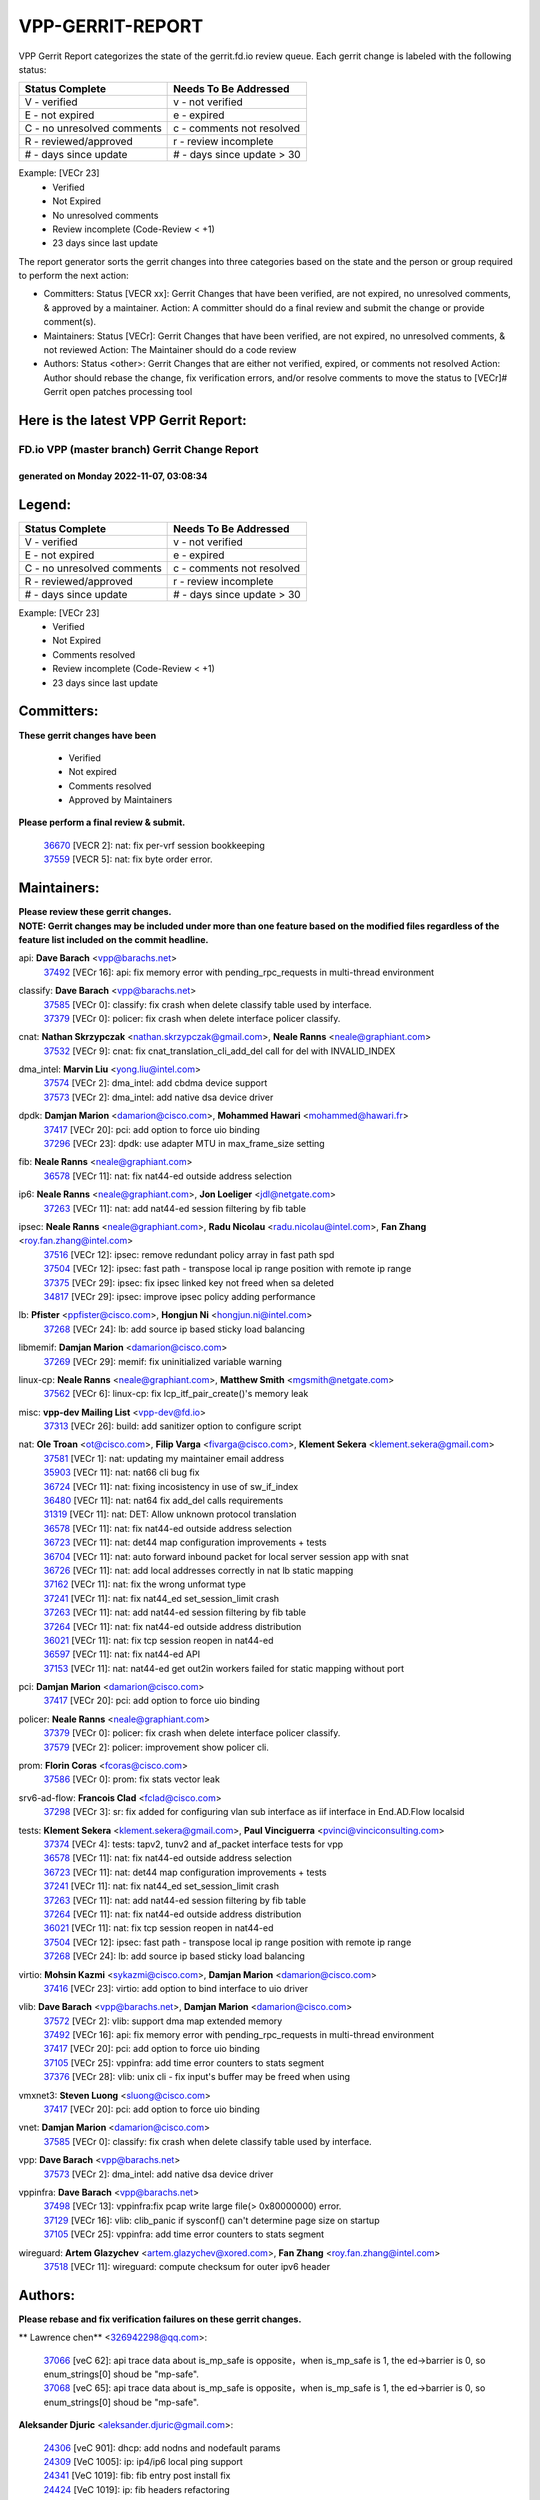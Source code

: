 #################
VPP-GERRIT-REPORT
#################

VPP Gerrit Report categorizes the state of the gerrit.fd.io review queue.  Each gerrit change is labeled with the following status:

========================== ===========================
Status Complete            Needs To Be Addressed
========================== ===========================
V - verified               v - not verified
E - not expired            e - expired
C - no unresolved comments c - comments not resolved
R - reviewed/approved      r - review incomplete
# - days since update      # - days since update > 30
========================== ===========================

Example: [VECr 23]
    - Verified
    - Not Expired
    - No unresolved comments
    - Review incomplete (Code-Review < +1)
    - 23 days since last update

The report generator sorts the gerrit changes into three categories based on the state and the person or group required to perform the next action:

- Committers:
  Status [VECR xx]: Gerrit Changes that have been verified, are not expired, no unresolved comments, & approved by a maintainer.
  Action: A committer should do a final review and submit the change or provide comment(s).

- Maintainers:
  Status [VECr]: Gerrit Changes that have been verified, are not expired, no unresolved comments, & not reviewed
  Action: The Maintainer should do a code review

- Authors:
  Status <other>: Gerrit Changes that are either not verified, expired, or comments not resolved
  Action: Author should rebase the change, fix verification errors, and/or resolve comments to move the status to [VECr]# Gerrit open patches processing tool

Here is the latest VPP Gerrit Report:
-------------------------------------

==============================================
FD.io VPP (master branch) Gerrit Change Report
==============================================
--------------------------------------------
generated on Monday 2022-11-07, 03:08:34
--------------------------------------------


Legend:
-------
========================== ===========================
Status Complete            Needs To Be Addressed
========================== ===========================
V - verified               v - not verified
E - not expired            e - expired
C - no unresolved comments c - comments not resolved
R - reviewed/approved      r - review incomplete
# - days since update      # - days since update > 30
========================== ===========================

Example: [VECr 23]
    - Verified
    - Not Expired
    - Comments resolved
    - Review incomplete (Code-Review < +1)
    - 23 days since last update


Committers:
-----------
| **These gerrit changes have been**

    - Verified
    - Not expired
    - Comments resolved
    - Approved by Maintainers

| **Please perform a final review & submit.**

  | `36670 <https:////gerrit.fd.io/r/c/vpp/+/36670>`_ [VECR 2]: nat: fix per-vrf session bookkeeping
  | `37559 <https:////gerrit.fd.io/r/c/vpp/+/37559>`_ [VECR 5]: nat: fix byte order error.

Maintainers:
------------
| **Please review these gerrit changes.**

| **NOTE: Gerrit changes may be included under more than one feature based on the modified files regardless of the feature list included on the commit headline.**

api: **Dave Barach** <vpp@barachs.net>
  | `37492 <https:////gerrit.fd.io/r/c/vpp/+/37492>`_ [VECr 16]: api: fix memory error with pending_rpc_requests in multi-thread environment

classify: **Dave Barach** <vpp@barachs.net>
  | `37585 <https:////gerrit.fd.io/r/c/vpp/+/37585>`_ [VECr 0]: classify: fix crash when delete classify table used by interface.
  | `37379 <https:////gerrit.fd.io/r/c/vpp/+/37379>`_ [VECr 0]: policer: fix crash when delete interface policer classify.

cnat: **Nathan Skrzypczak** <nathan.skrzypczak@gmail.com>, **Neale Ranns** <neale@graphiant.com>
  | `37532 <https:////gerrit.fd.io/r/c/vpp/+/37532>`_ [VECr 9]: cnat: fix cnat_translation_cli_add_del call for del with INVALID_INDEX

dma_intel: **Marvin Liu** <yong.liu@intel.com>
  | `37574 <https:////gerrit.fd.io/r/c/vpp/+/37574>`_ [VECr 2]: dma_intel: add cbdma device support
  | `37573 <https:////gerrit.fd.io/r/c/vpp/+/37573>`_ [VECr 2]: dma_intel: add native dsa device driver

dpdk: **Damjan Marion** <damarion@cisco.com>, **Mohammed Hawari** <mohammed@hawari.fr>
  | `37417 <https:////gerrit.fd.io/r/c/vpp/+/37417>`_ [VECr 20]: pci: add option to force uio binding
  | `37296 <https:////gerrit.fd.io/r/c/vpp/+/37296>`_ [VECr 23]: dpdk: use adapter MTU in max_frame_size setting

fib: **Neale Ranns** <neale@graphiant.com>
  | `36578 <https:////gerrit.fd.io/r/c/vpp/+/36578>`_ [VECr 11]: nat: fix nat44-ed outside address selection

ip6: **Neale Ranns** <neale@graphiant.com>, **Jon Loeliger** <jdl@netgate.com>
  | `37263 <https:////gerrit.fd.io/r/c/vpp/+/37263>`_ [VECr 11]: nat: add nat44-ed session filtering by fib table

ipsec: **Neale Ranns** <neale@graphiant.com>, **Radu Nicolau** <radu.nicolau@intel.com>, **Fan Zhang** <roy.fan.zhang@intel.com>
  | `37516 <https:////gerrit.fd.io/r/c/vpp/+/37516>`_ [VECr 12]: ipsec: remove redundant policy array in fast path spd
  | `37504 <https:////gerrit.fd.io/r/c/vpp/+/37504>`_ [VECr 12]: ipsec: fast path - transpose local ip range position with remote ip range
  | `37375 <https:////gerrit.fd.io/r/c/vpp/+/37375>`_ [VECr 29]: ipsec: fix ipsec linked key not freed when sa deleted
  | `34817 <https:////gerrit.fd.io/r/c/vpp/+/34817>`_ [VECr 29]: ipsec: improve ipsec policy adding performance

lb: **Pfister** <ppfister@cisco.com>, **Hongjun Ni** <hongjun.ni@intel.com>
  | `37268 <https:////gerrit.fd.io/r/c/vpp/+/37268>`_ [VECr 24]: lb: add source ip based sticky load balancing

libmemif: **Damjan Marion** <damarion@cisco.com>
  | `37269 <https:////gerrit.fd.io/r/c/vpp/+/37269>`_ [VECr 29]: memif: fix uninitialized variable warning

linux-cp: **Neale Ranns** <neale@graphiant.com>, **Matthew Smith** <mgsmith@netgate.com>
  | `37562 <https:////gerrit.fd.io/r/c/vpp/+/37562>`_ [VECr 6]: linux-cp: fix lcp_itf_pair_create()'s memory leak

misc: **vpp-dev Mailing List** <vpp-dev@fd.io>
  | `37313 <https:////gerrit.fd.io/r/c/vpp/+/37313>`_ [VECr 26]: build: add sanitizer option to configure script

nat: **Ole Troan** <ot@cisco.com>, **Filip Varga** <fivarga@cisco.com>, **Klement Sekera** <klement.sekera@gmail.com>
  | `37581 <https:////gerrit.fd.io/r/c/vpp/+/37581>`_ [VECr 1]: nat: updating my maintainer email address
  | `35903 <https:////gerrit.fd.io/r/c/vpp/+/35903>`_ [VECr 11]: nat: nat66 cli bug fix
  | `36724 <https:////gerrit.fd.io/r/c/vpp/+/36724>`_ [VECr 11]: nat: fixing incosistency in use of sw_if_index
  | `36480 <https:////gerrit.fd.io/r/c/vpp/+/36480>`_ [VECr 11]: nat: nat64 fix add_del calls requirements
  | `31319 <https:////gerrit.fd.io/r/c/vpp/+/31319>`_ [VECr 11]: nat: DET: Allow unknown protocol translation
  | `36578 <https:////gerrit.fd.io/r/c/vpp/+/36578>`_ [VECr 11]: nat: fix nat44-ed outside address selection
  | `36723 <https:////gerrit.fd.io/r/c/vpp/+/36723>`_ [VECr 11]: nat: det44 map configuration improvements + tests
  | `36704 <https:////gerrit.fd.io/r/c/vpp/+/36704>`_ [VECr 11]: nat: auto forward inbound packet for local server session app with snat
  | `36726 <https:////gerrit.fd.io/r/c/vpp/+/36726>`_ [VECr 11]: nat: add local addresses correctly in nat lb static mapping
  | `37162 <https:////gerrit.fd.io/r/c/vpp/+/37162>`_ [VECr 11]: nat: fix the wrong unformat type
  | `37241 <https:////gerrit.fd.io/r/c/vpp/+/37241>`_ [VECr 11]: nat: fix nat44_ed set_session_limit crash
  | `37263 <https:////gerrit.fd.io/r/c/vpp/+/37263>`_ [VECr 11]: nat: add nat44-ed session filtering by fib table
  | `37264 <https:////gerrit.fd.io/r/c/vpp/+/37264>`_ [VECr 11]: nat: fix nat44-ed outside address distribution
  | `36021 <https:////gerrit.fd.io/r/c/vpp/+/36021>`_ [VECr 11]: nat: fix tcp session reopen in nat44-ed
  | `36597 <https:////gerrit.fd.io/r/c/vpp/+/36597>`_ [VECr 11]: nat: fix nat44-ed API
  | `37153 <https:////gerrit.fd.io/r/c/vpp/+/37153>`_ [VECr 11]: nat: nat44-ed get out2in workers failed for static mapping without port

pci: **Damjan Marion** <damarion@cisco.com>
  | `37417 <https:////gerrit.fd.io/r/c/vpp/+/37417>`_ [VECr 20]: pci: add option to force uio binding

policer: **Neale Ranns** <neale@graphiant.com>
  | `37379 <https:////gerrit.fd.io/r/c/vpp/+/37379>`_ [VECr 0]: policer: fix crash when delete interface policer classify.
  | `37579 <https:////gerrit.fd.io/r/c/vpp/+/37579>`_ [VECr 2]: policer:  improvement show policer cli.

prom: **Florin Coras** <fcoras@cisco.com>
  | `37586 <https:////gerrit.fd.io/r/c/vpp/+/37586>`_ [VECr 0]: prom: fix stats vector leak

srv6-ad-flow: **Francois Clad** <fclad@cisco.com>
  | `37298 <https:////gerrit.fd.io/r/c/vpp/+/37298>`_ [VECr 3]: sr: fix added for configuring vlan sub interface as iif interface in End.AD.Flow localsid

tests: **Klement Sekera** <klement.sekera@gmail.com>, **Paul Vinciguerra** <pvinci@vinciconsulting.com>
  | `37374 <https:////gerrit.fd.io/r/c/vpp/+/37374>`_ [VECr 4]: tests: tapv2, tunv2 and af_packet interface tests for vpp
  | `36578 <https:////gerrit.fd.io/r/c/vpp/+/36578>`_ [VECr 11]: nat: fix nat44-ed outside address selection
  | `36723 <https:////gerrit.fd.io/r/c/vpp/+/36723>`_ [VECr 11]: nat: det44 map configuration improvements + tests
  | `37241 <https:////gerrit.fd.io/r/c/vpp/+/37241>`_ [VECr 11]: nat: fix nat44_ed set_session_limit crash
  | `37263 <https:////gerrit.fd.io/r/c/vpp/+/37263>`_ [VECr 11]: nat: add nat44-ed session filtering by fib table
  | `37264 <https:////gerrit.fd.io/r/c/vpp/+/37264>`_ [VECr 11]: nat: fix nat44-ed outside address distribution
  | `36021 <https:////gerrit.fd.io/r/c/vpp/+/36021>`_ [VECr 11]: nat: fix tcp session reopen in nat44-ed
  | `37504 <https:////gerrit.fd.io/r/c/vpp/+/37504>`_ [VECr 12]: ipsec: fast path - transpose local ip range position with remote ip range
  | `37268 <https:////gerrit.fd.io/r/c/vpp/+/37268>`_ [VECr 24]: lb: add source ip based sticky load balancing

virtio: **Mohsin Kazmi** <sykazmi@cisco.com>, **Damjan Marion** <damarion@cisco.com>
  | `37416 <https:////gerrit.fd.io/r/c/vpp/+/37416>`_ [VECr 23]: virtio: add option to bind interface to uio driver

vlib: **Dave Barach** <vpp@barachs.net>, **Damjan Marion** <damarion@cisco.com>
  | `37572 <https:////gerrit.fd.io/r/c/vpp/+/37572>`_ [VECr 2]: vlib: support dma map extended memory
  | `37492 <https:////gerrit.fd.io/r/c/vpp/+/37492>`_ [VECr 16]: api: fix memory error with pending_rpc_requests in multi-thread environment
  | `37417 <https:////gerrit.fd.io/r/c/vpp/+/37417>`_ [VECr 20]: pci: add option to force uio binding
  | `37105 <https:////gerrit.fd.io/r/c/vpp/+/37105>`_ [VECr 25]: vppinfra: add time error counters to stats segment
  | `37376 <https:////gerrit.fd.io/r/c/vpp/+/37376>`_ [VECr 28]: vlib: unix cli - fix input's buffer may be freed when using

vmxnet3: **Steven Luong** <sluong@cisco.com>
  | `37417 <https:////gerrit.fd.io/r/c/vpp/+/37417>`_ [VECr 20]: pci: add option to force uio binding

vnet: **Damjan Marion** <damarion@cisco.com>
  | `37585 <https:////gerrit.fd.io/r/c/vpp/+/37585>`_ [VECr 0]: classify: fix crash when delete classify table used by interface.

vpp: **Dave Barach** <vpp@barachs.net>
  | `37573 <https:////gerrit.fd.io/r/c/vpp/+/37573>`_ [VECr 2]: dma_intel: add native dsa device driver

vppinfra: **Dave Barach** <vpp@barachs.net>
  | `37498 <https:////gerrit.fd.io/r/c/vpp/+/37498>`_ [VECr 13]: vppinfra:fix pcap write large file(> 0x80000000) error.
  | `37129 <https:////gerrit.fd.io/r/c/vpp/+/37129>`_ [VECr 16]: vlib: clib_panic if sysconf() can't determine page size on startup
  | `37105 <https:////gerrit.fd.io/r/c/vpp/+/37105>`_ [VECr 25]: vppinfra: add time error counters to stats segment

wireguard: **Artem Glazychev** <artem.glazychev@xored.com>, **Fan Zhang** <roy.fan.zhang@intel.com>
  | `37518 <https:////gerrit.fd.io/r/c/vpp/+/37518>`_ [VECr 11]: wireguard: compute checksum for outer ipv6 header

Authors:
--------
**Please rebase and fix verification failures on these gerrit changes.**

** Lawrence chen** <326942298@qq.com>:

  | `37066 <https:////gerrit.fd.io/r/c/vpp/+/37066>`_ [veC 62]: api trace data about is_mp_safe is opposite，when is_mp_safe is 1, the ed->barrier is 0, so enum_strings[0] shoud be "mp-safe".
  | `37068 <https:////gerrit.fd.io/r/c/vpp/+/37068>`_ [veC 65]: api trace data about is_mp_safe is opposite，when is_mp_safe is 1, the ed->barrier is 0, so enum_strings[0] shoud be "mp-safe".

**Aleksander Djuric** <aleksander.djuric@gmail.com>:

  | `24306 <https:////gerrit.fd.io/r/c/vpp/+/24306>`_ [veC 901]: dhcp: add nodns and nodefault params
  | `24309 <https:////gerrit.fd.io/r/c/vpp/+/24309>`_ [VeC 1005]: ip: ip4/ip6 local ping support
  | `24341 <https:////gerrit.fd.io/r/c/vpp/+/24341>`_ [VeC 1019]: fib: fib entry post install fix
  | `24424 <https:////gerrit.fd.io/r/c/vpp/+/24424>`_ [VeC 1019]: ip: fib headers refactoring
  | `23146 <https:////gerrit.fd.io/r/c/vpp/+/23146>`_ [VeC 1101]: vlib: add event-logger params delta/no-delta/date-time

**Alexander Gryanko** <xpahos@gmail.com>:

  | `13361 <https:////gerrit.fd.io/r/c/vpp/+/13361>`_ [veC 1438]: VOM: Add flush method to dump_cmd

**Alexander Kabaev** <kan@freebsd.org>:

  | `22272 <https:////gerrit.fd.io/r/c/vpp/+/22272>`_ [VeC 1104]: vlib: allow configuration for default rate limit

**Aloys Augustin** <aloaugus@cisco.com>:

  | `34844 <https:////gerrit.fd.io/r/c/vpp/+/34844>`_ [VeC 237]: misc: fix physmem allocation error handling
  | `27474 <https:////gerrit.fd.io/r/c/vpp/+/27474>`_ [veC 880]: ip: expose API to enable IP4 on an interface
  | `27460 <https:////gerrit.fd.io/r/c/vpp/+/27460>`_ [veC 882]: quic: WIP: improve scheduling
  | `27127 <https:////gerrit.fd.io/r/c/vpp/+/27127>`_ [veC 895]: ipsec: WIP: IPsec SA pinning experiment
  | `25996 <https:////gerrit.fd.io/r/c/vpp/+/25996>`_ [veC 962]: tap: improve default rx scheduling

**Anatoly Nikulin** <trotux@gmail.com>:

  | `31917 <https:////gerrit.fd.io/r/c/vpp/+/31917>`_ [veC 577]: acl: fix enabling interface counters

**Andreas Schultz** <aschultz@warp10.net>:

  | `27097 <https:////gerrit.fd.io/r/c/vpp/+/27097>`_ [VeC 905]: misc: pass NULL instead off 0 for pointer in variadic functions
  | `15798 <https:////gerrit.fd.io/r/c/vpp/+/15798>`_ [vec 930]: upf: Initial implementation of 3GPP TS 23.214 GTP-U UPF
  | `26038 <https:////gerrit.fd.io/r/c/vpp/+/26038>`_ [veC 961]: tcp: move options parse to separate reusable function
  | `25223 <https:////gerrit.fd.io/r/c/vpp/+/25223>`_ [vec 984]: docs: document alternate compression tools for core files

**Andrej Kozemcak** <andrej.kozemcak@pantheon.tech>:

  | `20489 <https:////gerrit.fd.io/r/c/vpp/+/20489>`_ [veC 1221]: DO_NOT_MERGE: Test build VOM packaged.
  | `16818 <https:////gerrit.fd.io/r/c/vpp/+/16818>`_ [VeC 1385]: Fix asserting in ip4_tcp_udp_compute_checksum.

**Andrew Yourtchenko** <ayourtch@gmail.com>:

  | `37536 <https:////gerrit.fd.io/r/c/vpp/+/37536>`_ [vEC 11]: misc: VPP 22.10 Release Notes
  | `31368 <https:////gerrit.fd.io/r/c/vpp/+/31368>`_ [Vec 137]: vlib: Sleep less in unix input if there were active signals recently
  | `36377 <https:////gerrit.fd.io/r/c/vpp/+/36377>`_ [VeC 150]: tests: add libmemif tests
  | `36142 <https:////gerrit.fd.io/r/c/vpp/+/36142>`_ [veC 168]: build: add a check that "Fix" commits also refer to the commit that they are fixing
  | `35955 <https:////gerrit.fd.io/r/c/vpp/+/35955>`_ [Vec 207]: api: do not attempt to pass the null queue pointer from vl_api_can_send_msg
  | `34635 <https:////gerrit.fd.io/r/c/vpp/+/34635>`_ [veC 284]: ip: punt socket - take the tags in Ethernet header into consideration
  | `26945 <https:////gerrit.fd.io/r/c/vpp/+/26945>`_ [veC 913]: (to be edited) expectations on tests for the test framework

**Andrey "Zed" Zaikin** <zmail11@gmail.com>:

  | `12748 <https:////gerrit.fd.io/r/c/vpp/+/12748>`_ [VeC 1626]: lb: add missing vip/as indexes to trace strings

**Arthas Kang** <arthas.kang@163.com>:

  | `31084 <https:////gerrit.fd.io/r/c/vpp/+/31084>`_ [veC 642]: plugin lb Fixed NAT4 SNAT invalid src_port ; Add NAT4 TCP SNAT support; Fixed NAT4 add SNAT map with protocol 0;

**Arthur de Kerhor** <arthurdekerhor@gmail.com>:

  | `32695 <https:////gerrit.fd.io/r/c/vpp/+/32695>`_ [VEc 10]: ip: add support for buffer offload metadata in ip midchain
  | `37059 <https:////gerrit.fd.io/r/c/vpp/+/37059>`_ [VEc 11]: ipsec: new api for sa ips and ports updates

**Asumu Takikawa** <asumu@igalia.com>:

  | `16387 <https:////gerrit.fd.io/r/c/vpp/+/16387>`_ [veC 1424]: nat: fix issues in MAP-E port allocation mode
  | `16388 <https:////gerrit.fd.io/r/c/vpp/+/16388>`_ [veC 1431]: CSIT-541: add lwB4 functionality for lw4o6

**Atzm Watanabe** <atzmism@gmail.com>:

  | `36935 <https:////gerrit.fd.io/r/c/vpp/+/36935>`_ [VeC 61]: ikev2: accept rekey request for IKE SA
  | `35224 <https:////gerrit.fd.io/r/c/vpp/+/35224>`_ [VeC 272]: ikev2: fix profile_index for ikev2_sa_dump API

**Avinash Gonsalves** <avinash.gonsalves@nokia.com>:

  | `15084 <https:////gerrit.fd.io/r/c/vpp/+/15084>`_ [veC 635]: ipsec: add multicore crypto scheduler support

**Baruch Siach** <baruch@siach.name>:

  | `33935 <https:////gerrit.fd.io/r/c/vpp/+/33935>`_ [veC 399]: vppinfra: decode aarch64 PC in signal handler
  | `33934 <https:////gerrit.fd.io/r/c/vpp/+/33934>`_ [veC 399]: vppinfra: remove redundant local variables initialization

**Benoît Ganne** <bganne@cisco.com>:

  | `33455 <https:////gerrit.fd.io/r/c/vpp/+/33455>`_ [VEc 12]: ip_session_redirect: add session redirect plugin

**Berenger Foucher** <berenger.foucher@stagiaires.ssi.gouv.fr>:

  | `14578 <https:////gerrit.fd.io/r/c/vpp/+/14578>`_ [veC 1528]: Add X509 authentication support to IKEv2 in VPP

**Bhishma Acharya** <bhishma@rtbrick.com>:

  | `36705 <https:////gerrit.fd.io/r/c/vpp/+/36705>`_ [VeC 101]: ip-neighbor: Fixed delay(1~2s) in neighbor-probe interval
  | `35927 <https:////gerrit.fd.io/r/c/vpp/+/35927>`_ [VeC 208]: fib: enhancement to support change table-id associated with fib-table

**Brant Lin** <brant.lin@ericsson.com>:

  | `14902 <https:////gerrit.fd.io/r/c/vpp/+/14902>`_ [veC 1508]: Fix the crash when creating the vapi context

**Carl Baldwin** <carl@ecbaldwin.net>:

  | `23528 <https:////gerrit.fd.io/r/c/vpp/+/23528>`_ [vec 1084]: docs: Remove redundancy on building VPP page

**Carl Smith** <carl.smith@alliedtelesis.co.nz>:

  | `23634 <https:////gerrit.fd.io/r/c/vpp/+/23634>`_ [VeC 1076]: ipip: return existing if_index if tunnel already exists.

**Chinmaya Agarwal** <chinmaya.agarwal@hsc.com>:

  | `33635 <https:////gerrit.fd.io/r/c/vpp/+/33635>`_ [VeC 430]: sr: fix added for returning correct value for behavior field in API message

**Chris Luke** <chris_luke@comcast.com>:

  | `9483 <https:////gerrit.fd.io/r/c/vpp/+/9483>`_ [VeC 1663]: PAPI unserializer for reply_in_shmem data (VPP-136)

**Christian Hopps** <chopps@chopps.org>:

  | `28657 <https:////gerrit.fd.io/r/c/vpp/+/28657>`_ [VeC 794]: misc: vpp_get_stats: add dump-machine formatting
  | `22353 <https:////gerrit.fd.io/r/c/vpp/+/22353>`_ [VeC 1103]: vlib: add option to use stderr instead of syslog.

**Clement Durand** <clement.durand@polytechnique.edu>:

  | `6274 <https:////gerrit.fd.io/r/c/vpp/+/6274>`_ [veC 1725]: elog: Text-format dump of event logs.

**Damjan Marion** <dmarion@0xa5.net>:

  | `36067 <https:////gerrit.fd.io/r/c/vpp/+/36067>`_ [VeC 187]: vppinfra: move cJSON and jsonformat to vlibmemory
  | `35155 <https:////gerrit.fd.io/r/c/vpp/+/35155>`_ [veC 269]: vppinfra: universal splats and aligned loads/stores
  | `34856 <https:////gerrit.fd.io/r/c/vpp/+/34856>`_ [veC 302]: ethernet: promisc refactor
  | `34845 <https:////gerrit.fd.io/r/c/vpp/+/34845>`_ [veC 303]: ethernet: add_del_mac and change_mac are ethernet specific

**Daniel Beres** <daniel.beres@pantheon.tech>:

  | `34628 <https:////gerrit.fd.io/r/c/vpp/+/34628>`_ [VeC 300]: dns: support AAAA over IPV4

**Dastin Wilski** <dastin.wilski@gmail.com>:

  | `37060 <https:////gerrit.fd.io/r/c/vpp/+/37060>`_ [VeC 64]: ipsec: esp_encrypt prefetch and unroll

**Dave Wallace** <dwallacelf@gmail.com>:

  | `37420 <https:////gerrit.fd.io/r/c/vpp/+/37420>`_ [VEc 1]: tests: remove intermittent failing tests on vpp_debug image

**David Johnson** <davijoh3@cisco.com>:

  | `16670 <https:////gerrit.fd.io/r/c/vpp/+/16670>`_ [veC 1381]: Fix various -Wmaybe-uninitialized and -Wstrict-overflow warnings

**Dmitry Vakhrushev** <dmitry@netgate.com>:

  | `25502 <https:////gerrit.fd.io/r/c/vpp/+/25502>`_ [Vec 537]: interface: getting interface device specific info

**Dmitry Valter** <dvalter@protonmail.com>:

  | `34694 <https:////gerrit.fd.io/r/c/vpp/+/34694>`_ [VeC 212]: vlib: remove process restart cli
  | `34800 <https:////gerrit.fd.io/r/c/vpp/+/34800>`_ [VeC 220]: vppinfra: fix non-zero offsets to NULL pointer

**Ed Kern** <ejk@cisco.com>:

  | `20442 <https:////gerrit.fd.io/r/c/vpp/+/20442>`_ [veC 1224]: build: do not merge

**Feng Gao** <davidfgao@tencent.com>:

  | `26296 <https:////gerrit.fd.io/r/c/vpp/+/26296>`_ [veC 948]: ipsec: Correct inconsistent alignment for crypto_op

**Filip Varga** <fivarga@cisco.com>:

  | `35444 <https:////gerrit.fd.io/r/c/vpp/+/35444>`_ [vEC 11]: nat: nat44-ed cleanup & improvements
  | `35966 <https:////gerrit.fd.io/r/c/vpp/+/35966>`_ [vEC 11]: nat: nat44-ed update timeout api
  | `34929 <https:////gerrit.fd.io/r/c/vpp/+/34929>`_ [vEC 11]: nat: det44 map configuration improvements

**Gabriel Oginski** <gabrielx.oginski@intel.com>:

  | `37361 <https:////gerrit.fd.io/r/c/vpp/+/37361>`_ [VEc 12]: wireguard: add atomic mutex
  | `32655 <https:////gerrit.fd.io/r/c/vpp/+/32655>`_ [VeC 513]: crypto: fix possible frame resize

**GaoChX** <chiso.gao@gmail.com>:

  | `37010 <https:////gerrit.fd.io/r/c/vpp/+/37010>`_ [VeC 59]: interface: fix crash if vnet_hw_if_get_rx_queue return zero

**Gary Boon** <gboon@cisco.com>:

  | `30522 <https:////gerrit.fd.io/r/c/vpp/+/30522>`_ [veC 685]: Add callback support for the dispatch node.
  | `30239 <https:////gerrit.fd.io/r/c/vpp/+/30239>`_ [veC 704]: Add a new function to the MCAP logic that allows a custom header to be added on top of the data in a vlib buffer.
  | `25517 <https:////gerrit.fd.io/r/c/vpp/+/25517>`_ [VeC 983]: vlib: check for null handoff queue element in vlib_buffer_enqueue_to_thread

**Gerard Keown** <gerard.keown@enea.com>:

  | `24369 <https:////gerrit.fd.io/r/c/vpp/+/24369>`_ [veC 1025]: cores: mismatching "worker" & "corelist-workers" parameters can cause coredump

**Govindarajan Mohandoss** <govindarajan.mohandoss@arm.com>:

  | `28164 <https:////gerrit.fd.io/r/c/vpp/+/28164>`_ [veC 817]: acl: ACL Plugin performance improvement for both SF and SL modes
  | `27167 <https:////gerrit.fd.io/r/c/vpp/+/27167>`_ [veC 893]: acl: ACL Plugin performance improvement for both SF and SL modes

**Hedi Bouattour** <hedibouattour2010@gmail.com>:

  | `37248 <https:////gerrit.fd.io/r/c/vpp/+/37248>`_ [VeC 40]: urpf: add show urpf cli
  | `34726 <https:////gerrit.fd.io/r/c/vpp/+/34726>`_ [VeC 93]: interface: add buffer stats api

**Hemant Singh** <hemant@mnkcg.com>:

  | `32077 <https:////gerrit.fd.io/r/c/vpp/+/32077>`_ [veC 457]: fixstyle
  | `32023 <https:////gerrit.fd.io/r/c/vpp/+/32023>`_ [veC 564]: ip-neighbor: Add ip_neighbor_find_entry with ip+interface key

**IJsbrand Wijnands** <iwijnand@cisco.com>:

  | `25696 <https:////gerrit.fd.io/r/c/vpp/+/25696>`_ [veC 976]: mpls: add user defined name tag to mpls tunnels
  | `25678 <https:////gerrit.fd.io/r/c/vpp/+/25678>`_ [veC 976]: tap: tap dev_name and default value for bin api
  | `25677 <https:////gerrit.fd.io/r/c/vpp/+/25677>`_ [veC 976]: tap: tap dev_name and default value for bin api

**Ignas Bačius** <ignas@noia.network>:

  | `22733 <https:////gerrit.fd.io/r/c/vpp/+/22733>`_ [VeC 1098]: gre: allow to delete tunnel by sw_if_index
  | `22666 <https:////gerrit.fd.io/r/c/vpp/+/22666>`_ [VeC 1119]: ip: fix possible use of uninitialized variable

**Igor Mikhailov** <imichail@cisco.com>:

  | `15131 <https:////gerrit.fd.io/r/c/vpp/+/15131>`_ [VeC 1462]: Ensure VPP library version has 2 digits separated by dot.

**Ilia Abashin** <abashinos@gmail.com>:

  | `20234 <https:////gerrit.fd.io/r/c/vpp/+/20234>`_ [veC 1235]: Updated vpp_if_stats to latest version, including fresh documentation

**Ivan Shvedunov** <ivan4th@gmail.com>:

  | `36592 <https:////gerrit.fd.io/r/c/vpp/+/36592>`_ [VeC 124]: stats: handle interface renames properly
  | `36590 <https:////gerrit.fd.io/r/c/vpp/+/36590>`_ [VeC 124]: nat: fix handling checksum offload in nat44-ed
  | `28085 <https:////gerrit.fd.io/r/c/vpp/+/28085>`_ [Vec 831]: hsa: fix proxy crash upon failed connect

**Jack Xu** <jack.c.xu@ericsson.com>:

  | `18406 <https:////gerrit.fd.io/r/c/vpp/+/18406>`_ [veC 1324]: fix multi-enable bug of enable feature function

**Jakub Grajciar** <jgrajcia@cisco.com>:

  | `30575 <https:////gerrit.fd.io/r/c/vpp/+/30575>`_ [VeC 389]: libmemif: add shm debug APIs
  | `28175 <https:////gerrit.fd.io/r/c/vpp/+/28175>`_ [Vec 535]: api: implement api for api trace
  | `30216 <https:////gerrit.fd.io/r/c/vpp/+/30216>`_ [vec 703]: tests: remove sr_mpls from vpp_papi_provider and add sr_mpls object models
  | `30125 <https:////gerrit.fd.io/r/c/vpp/+/30125>`_ [Vec 705]: tests: remove igmp from vpp_papi_provider and refactor igmp object models

**Jakub Havas** <jakub.havas@pantheon.tech>:

  | `33130 <https:////gerrit.fd.io/r/c/vpp/+/33130>`_ [VeC 479]: udp: create an api to dump decaps
  | `32948 <https:////gerrit.fd.io/r/c/vpp/+/32948>`_ [veC 495]: ipfix-export: replace cli command with an implemented api function

**Jan Cavojsky** <jan.cavojsky@pantheon.tech>:

  | `28899 <https:////gerrit.fd.io/r/c/vpp/+/28899>`_ [veC 639]: flowprobe: add API dump of params and list of interfaces for recording
  | `25992 <https:////gerrit.fd.io/r/c/vpp/+/25992>`_ [veC 698]: libmemif: update example applications and documentation
  | `28988 <https:////gerrit.fd.io/r/c/vpp/+/28988>`_ [VeC 775]: vat: avoid crash vpp after command ip_table_dump

**Jason Zhang** <jason.zhang2@arm.com>:

  | `22355 <https:////gerrit.fd.io/r/c/vpp/+/22355>`_ [VeC 1101]: vppinfra: change CLIB_MEMORY_BARRIER to use C11 built-in atomic APIs

**Jasvinder Singh** <jasvinder.singh@intel.com>:

  | `16839 <https:////gerrit.fd.io/r/c/vpp/+/16839>`_ [VeC 1354]: HQoS: update scheduler to support mbuf sched field change

**Jawahar Gundapaneni** <jgundapa@cisco.com>:

  | `25995 <https:////gerrit.fd.io/r/c/vpp/+/25995>`_ [vec 684]: interface: Upstream TAP I/fs with ADMIN_UP
  | `26121 <https:////gerrit.fd.io/r/c/vpp/+/26121>`_ [vec 949]: memif: CLI to debug memif buffer contents

**Jing Peng** <jing@meter.com>:

  | `37058 <https:////gerrit.fd.io/r/c/vpp/+/37058>`_ [VeC 67]: vppapigen: fix json build error

**Jing Peng** <pj.hades@gmail.com>:

  | `36186 <https:////gerrit.fd.io/r/c/vpp/+/36186>`_ [VeC 170]: nat: fix nat44 fib reference count bookkeeping
  | `36062 <https:////gerrit.fd.io/r/c/vpp/+/36062>`_ [VeC 192]: vppinfra: fix duplicate bihash stat update
  | `36042 <https:////gerrit.fd.io/r/c/vpp/+/36042>`_ [VeC 194]: vppinfra: add bihash update interface

**John Lo** <lojultra2020@outlook.com>:

  | `14858 <https:////gerrit.fd.io/r/c/vpp/+/14858>`_ [veC 1490]: Bring back original l2-output node function

**Jordy You** <jordy.you@ericsson.com>:

  | `13016 <https:////gerrit.fd.io/r/c/vpp/+/13016>`_ [VeC 1508]: fix ip checksum issue for odd start address
  | `13002 <https:////gerrit.fd.io/r/c/vpp/+/13002>`_ [veC 1608]: fix ip checksum issue for odd start address if the input data is starting with an odd address,then the calcuation will be error

**Julius Milan** <julius.milan@pantheon.tech>:

  | `29050 <https:////gerrit.fd.io/r/c/vpp/+/29050>`_ [vec 638]: papi: fix name vector stats entry dump
  | `29030 <https:////gerrit.fd.io/r/c/vpp/+/29030>`_ [veC 698]: nat: add per host counters into det44
  | `29029 <https:////gerrit.fd.io/r/c/vpp/+/29029>`_ [VeC 774]: stats: enable setting of name vectors for plugins
  | `29028 <https:////gerrit.fd.io/r/c/vpp/+/29028>`_ [VeC 774]: stats: fix dump of null data entries
  | `25785 <https:////gerrit.fd.io/r/c/vpp/+/25785>`_ [veC 955]: vppinfra: add bitmap search next bit on interval

**Junfeng Wang** <drenfong.wang@intel.com>:

  | `31581 <https:////gerrit.fd.io/r/c/vpp/+/31581>`_ [veC 597]: pppoe: init the variable of result0 result1
  | `29975 <https:////gerrit.fd.io/r/c/vpp/+/29975>`_ [veC 711]: l2: l2output avx512
  | `30117 <https:////gerrit.fd.io/r/c/vpp/+/30117>`_ [veC 711]: l2: test

**Keith Burns** <alagalah@gmail.com>:

  | `22368 <https:////gerrit.fd.io/r/c/vpp/+/22368>`_ [VeC 1135]: vat : VLAN subif formatter accepting 'vlan'       instead of 'vlan_id'

**Kevin Wang** <kevin.wang@arm.com>:

  | `10293 <https:////gerrit.fd.io/r/c/vpp/+/10293>`_ [veC 1741]: vppinfra: use __atomic_fetch_add instead of __sync_fetch_and_add builtins

**King Ma** <kinma@cisco.com>:

  | `20390 <https:////gerrit.fd.io/r/c/vpp/+/20390>`_ [VeC 930]: ip: make reassembled packet to preserve ip.fib_index

**Kingwel Xie** <kingwel.xie@ericsson.com>:

  | `16617 <https:////gerrit.fd.io/r/c/vpp/+/16617>`_ [veC 1336]: perfmon: improvement, HW_CACHE events
  | `16910 <https:////gerrit.fd.io/r/c/vpp/+/16910>`_ [veC 1386]: pg: improved unformat_user to show accurate error message

**Kiran Shastri** <shastrinator@gmail.com>:

  | `20445 <https:////gerrit.fd.io/r/c/vpp/+/20445>`_ [veC 1217]: Fix git usage in vom build scripts

**Klement Sekera** <klement.sekera@gmail.com>:

  | `35739 <https:////gerrit.fd.io/r/c/vpp/+/35739>`_ [veC 228]: tests: refactor assert*counter_equal APIs
  | `35218 <https:////gerrit.fd.io/r/c/vpp/+/35218>`_ [veC 274]: tests: prevent running as root
  | `32435 <https:////gerrit.fd.io/r/c/vpp/+/32435>`_ [veC 279]: nat: enhance test - make sure all workers are hit
  | `33507 <https:////gerrit.fd.io/r/c/vpp/+/33507>`_ [VeC 285]: nat: properly handle truncated packets
  | `27083 <https:////gerrit.fd.io/r/c/vpp/+/27083>`_ [veC 906]: nat: "users" dump for ED-NAT

**Korian Edeline** <korian.edeline@ulg.ac.be>:

  | `14083 <https:////gerrit.fd.io/r/c/vpp/+/14083>`_ [veC 1551]: consistent output for bitmap next_set&next_clear

**Kyeong Min Park** <pak2536@gmail.com>:

  | `30960 <https:////gerrit.fd.io/r/c/vpp/+/30960>`_ [veC 641]: memif: fix invalid next_index selection

**Leung Lai Yung** <benkerbuild@gmail.com>:

  | `36128 <https:////gerrit.fd.io/r/c/vpp/+/36128>`_ [VeC 175]: vppinfra: remove unused line

**Luo Yaozu** <luoyaozu@foxmail.com>:

  | `37073 <https:////gerrit.fd.io/r/c/vpp/+/37073>`_ [veC 62]: ip neighbor: fix debug log format output

**Mauricio Solis** <mauricio.solisjr@tno.nl>:

  | `29862 <https:////gerrit.fd.io/r/c/vpp/+/29862>`_ [VeC 259]: ip6 ioam: updated iOAM plugin based on https://github.com/inband-oam/ietf/blob/master/drafts/versions/03/draft-ietf-ippm-ioam-ipv6-options-03.txt and https://tools.ietf.org/html/draft-ietf-ippm-ioam-data-10

**Mercury Noah** <mercury124185@gmail.com>:

  | `36492 <https:////gerrit.fd.io/r/c/vpp/+/36492>`_ [VeC 135]: ip6-nd: fix ip6-nd proxy issue
  | `35916 <https:////gerrit.fd.io/r/c/vpp/+/35916>`_ [VeC 207]: arp: fix the arp proxy issue

**Michael Yu** <michael.a.yu@nokia-sbell.com>:

  | `30454 <https:////gerrit.fd.io/r/c/vpp/+/30454>`_ [VeC 689]: devices: fix af-packet device TX stuck issue

**Michal Kalderon** <mkalderon@marvell.com>:

  | `34795 <https:////gerrit.fd.io/r/c/vpp/+/34795>`_ [vec 313]: svm: Fix chunk allocation when data_size is larger than max chunk size

**Miklos Tirpak** <miklos.tirpak@gmail.com>:

  | `34873 <https:////gerrit.fd.io/r/c/vpp/+/34873>`_ [VeC 300]: nat: reliable TCP conn close in NAT44-ed
  | `34851 <https:////gerrit.fd.io/r/c/vpp/+/34851>`_ [VeC 303]: nat: reliable TCP conn establishment in NAT44-ed

**Mohammed Alshohayeb** <mshohayeb@wirefilter.com>:

  | `16470 <https:////gerrit.fd.io/r/c/vpp/+/16470>`_ [veC 1404]: docs: clarify doxygen vec _align behaviour.

**Mohsin Kazmi** <sykazmi@cisco.com>:

  | `37505 <https:////gerrit.fd.io/r/c/vpp/+/37505>`_ [vEC 16]: gso: add gso documentation
  | `36302 <https:////gerrit.fd.io/r/c/vpp/+/36302>`_ [VeC 38]: gso: use the header offsets from buffer metadata
  | `36513 <https:////gerrit.fd.io/r/c/vpp/+/36513>`_ [VeC 131]: libmemif: add the binaries in the packaging
  | `36484 <https:////gerrit.fd.io/r/c/vpp/+/36484>`_ [VeC 137]: libmemif: add testing application
  | `36296 <https:////gerrit.fd.io/r/c/vpp/+/36296>`_ [veC 160]: pg: fix the use of hdr offsets in buffer metadata
  | `35934 <https:////gerrit.fd.io/r/c/vpp/+/35934>`_ [veC 174]: devices: add cli support to enable disable qdisc bypass
  | `35912 <https:////gerrit.fd.io/r/c/vpp/+/35912>`_ [VeC 212]: interface: fix the processing levels
  | `34517 <https:////gerrit.fd.io/r/c/vpp/+/34517>`_ [Vec 356]: hash: fix the Extension Header for ipv6 in crc32_5tuples
  | `32837 <https:////gerrit.fd.io/r/c/vpp/+/32837>`_ [veC 502]: gso: improve interface handling
  | `31700 <https:////gerrit.fd.io/r/c/vpp/+/31700>`_ [VeC 594]: interface: rename runtime data func

**Nathan Moos** <nmoos@cisco.com>:

  | `30792 <https:////gerrit.fd.io/r/c/vpp/+/30792>`_ [Vec 650]: build: add config option for LD_PRELOAD

**Nathan Skrzypczak** <nathan.skrzypczak@gmail.com>:

  | `34713 <https:////gerrit.fd.io/r/c/vpp/+/34713>`_ [VeC 31]: vppinfra: improve & test abstract socket
  | `31449 <https:////gerrit.fd.io/r/c/vpp/+/31449>`_ [veC 37]: cnat: dont compute offloaded cksums
  | `32820 <https:////gerrit.fd.io/r/c/vpp/+/32820>`_ [VeC 37]: cnat: better cnat snat-policy cli
  | `33264 <https:////gerrit.fd.io/r/c/vpp/+/33264>`_ [VeC 37]: pbl: Port based balancer
  | `32821 <https:////gerrit.fd.io/r/c/vpp/+/32821>`_ [VeC 37]: cnat: add ip/client bihash
  | `29748 <https:////gerrit.fd.io/r/c/vpp/+/29748>`_ [VeC 37]: cnat: remove rwlock on ts
  | `34108 <https:////gerrit.fd.io/r/c/vpp/+/34108>`_ [VeC 37]: cnat: flag to disable rsession
  | `35805 <https:////gerrit.fd.io/r/c/vpp/+/35805>`_ [VeC 37]: dpdk: add intf tag to dev{} subinput
  | `34734 <https:////gerrit.fd.io/r/c/vpp/+/34734>`_ [VeC 111]: memif: autogenerate socket_ids
  | `34552 <https:////gerrit.fd.io/r/c/vpp/+/34552>`_ [VeC 304]: cnat: add single lookup

**Naveen Joy** <najoy@cisco.com>:

  | `33000 <https:////gerrit.fd.io/r/c/vpp/+/33000>`_ [VeC 492]: tests: alternative log directory for unittest logs
  | `31937 <https:////gerrit.fd.io/r/c/vpp/+/31937>`_ [vec 569]: tests: enable make test to be run inside a VM
  | `18602 <https:////gerrit.fd.io/r/c/vpp/+/18602>`_ [VeC 1116]: tests: fixes test_bier_e2e_64 for python3
  | `22817 <https:////gerrit.fd.io/r/c/vpp/+/22817>`_ [VeC 1116]: tests: fix scapy error when using python3
  | `18606 <https:////gerrit.fd.io/r/c/vpp/+/18606>`_ [veC 1315]: fixes TypeError raised by the framework when using python3
  | `18128 <https:////gerrit.fd.io/r/c/vpp/+/18128>`_ [VeC 1339]: make-test: apply common PEP8 style conventions

**Neale Ranns** <neale@graphiant.com>:

  | `36821 <https:////gerrit.fd.io/r/c/vpp/+/36821>`_ [VeC 87]: vlib: "sh errors" shows error severity counters
  | `35436 <https:////gerrit.fd.io/r/c/vpp/+/35436>`_ [VeC 247]: qos: Dual loop the QoS record node
  | `34686 <https:////gerrit.fd.io/r/c/vpp/+/34686>`_ [vec 333]: dependency: Create the dependency graph tracking infra. A simple cut-n-paste of what is already present in FIB
  | `34687 <https:////gerrit.fd.io/r/c/vpp/+/34687>`_ [VeC 333]: fib: Remove the fib graph dependency code
  | `34688 <https:////gerrit.fd.io/r/c/vpp/+/34688>`_ [VeC 334]: dependency: Dpendency tracking improvements
  | `34689 <https:////gerrit.fd.io/r/c/vpp/+/34689>`_ [veC 335]: interface: Add a dependency node to a SW interface fib: update the adjacnecy subsystem to use interface dependency tracking
  | `33510 <https:////gerrit.fd.io/r/c/vpp/+/33510>`_ [VeC 446]: tests: Test for ARP behaviour on links with a /32 configured
  | `32770 <https:////gerrit.fd.io/r/c/vpp/+/32770>`_ [VeC 453]: ip: A weak host mode for IPv6
  | `26811 <https:////gerrit.fd.io/r/c/vpp/+/26811>`_ [Vec 459]: ipsec: Make Add/Del SA MP safe
  | `32760 <https:////gerrit.fd.io/r/c/vpp/+/32760>`_ [VeC 493]: fib: tunnel: Pin a tunnel's egress interface to its source
  | `30412 <https:////gerrit.fd.io/r/c/vpp/+/30412>`_ [veC 536]: ethernet: Ether types on the API
  | `27086 <https:////gerrit.fd.io/r/c/vpp/+/27086>`_ [Vec 536]: ip: ip6 rewrite performance bump
  | `31428 <https:////gerrit.fd.io/r/c/vpp/+/31428>`_ [veC 564]: ipsec: Remove the backend infra
  | `31397 <https:////gerrit.fd.io/r/c/vpp/+/31397>`_ [VeC 569]: vppapigen: Support an 'mpsafe' keyword on the API
  | `31695 <https:////gerrit.fd.io/r/c/vpp/+/31695>`_ [veC 584]: teib: Fix fib-index for nh and peer
  | `31780 <https:////gerrit.fd.io/r/c/vpp/+/31780>`_ [Vec 586]: dpdk: Fix the handling of failed burst enqueues for crypto ops
  | `31788 <https:////gerrit.fd.io/r/c/vpp/+/31788>`_ [VeC 587]: ip: Repeat ip4 prefetch strategy for ip6 in rewrite
  | `30141 <https:////gerrit.fd.io/r/c/vpp/+/30141>`_ [veC 705]: tests: Sum stats over all threads
  | `29494 <https:////gerrit.fd.io/r/c/vpp/+/29494>`_ [veC 747]: devices: NULL device
  | `29310 <https:////gerrit.fd.io/r/c/vpp/+/29310>`_ [veC 759]: pg: Coverity warning of uninitialised variable
  | `28966 <https:////gerrit.fd.io/r/c/vpp/+/28966>`_ [veC 776]: misc: lawful-intercept Move to plugin
  | `27271 <https:////gerrit.fd.io/r/c/vpp/+/27271>`_ [veC 894]: ipsec: Dual loop tunnel lookup node
  | `26693 <https:////gerrit.fd.io/r/c/vpp/+/26693>`_ [veC 926]: ip: Dedicated ip[46] rewrite nodes for tagged traffic
  | `25973 <https:////gerrit.fd.io/r/c/vpp/+/25973>`_ [vec 963]: tests: Do not use randomly named directories for test results
  | `24135 <https:////gerrit.fd.io/r/c/vpp/+/24135>`_ [veC 1045]: ip: Vectorized mtrie lookup
  | `18739 <https:////gerrit.fd.io/r/c/vpp/+/18739>`_ [veC 1305]: Copyright update check
  | `17086 <https:////gerrit.fd.io/r/c/vpp/+/17086>`_ [veC 1379]: L2-FIB: make the result 16 bytes

**Nick Zavaritsky** <nick.zavaritsky@emnify.com>:

  | `26617 <https:////gerrit.fd.io/r/c/vpp/+/26617>`_ [Vec 891]: gtpu geneve vxlan vxlan-gpe vxlan-gbp: DPO leak
  | `25691 <https:////gerrit.fd.io/r/c/vpp/+/25691>`_ [vec 904]: gtpu: fix encap_vrf_id conversion in binapi handler

**Nitin Saxena** <nsaxena@marvell.com>:

  | `28643 <https:////gerrit.fd.io/r/c/vpp/+/28643>`_ [VeC 795]: interface: Fix possible memleaks in standard APIs

**Ole Troan** <otroan@employees.org>:

  | `33819 <https:////gerrit.fd.io/r/c/vpp/+/33819>`_ [veC 384]: api: binary-api-json command to call api from vpp cli
  | `33518 <https:////gerrit.fd.io/r/c/vpp/+/33518>`_ [veC 410]: vat: disable vat linked into vpp by default
  | `31656 <https:////gerrit.fd.io/r/c/vpp/+/31656>`_ [VeC 529]: vpp: api to get connection information
  | `30484 <https:////gerrit.fd.io/r/c/vpp/+/30484>`_ [veC 531]: api: crcchecker list messages marked deprecated that can be removed
  | `28822 <https:////gerrit.fd.io/r/c/vpp/+/28822>`_ [veC 586]: api: show api message-table deprecated

**Onong Tayeng** <onong.tayeng@gmail.com>:

  | `16356 <https:////gerrit.fd.io/r/c/vpp/+/16356>`_ [veC 1419]: Python 3 supporting PAPI rpm

**Parham Fisher** <s3m2e1.6star@gmail.com>:

  | `16201 <https:////gerrit.fd.io/r/c/vpp/+/16201>`_ [VeC 930]: ip_reassembly_enable_disable vat command is added.
  | `20308 <https:////gerrit.fd.io/r/c/vpp/+/20308>`_ [veC 1224]: nat: If a feature like abf is enabled,      the next node of nat44-out2in is not ip4-lookup.      so I find next node using vnet_feature_next.
  | `15173 <https:////gerrit.fd.io/r/c/vpp/+/15173>`_ [veC 1490]: initialize next0, because of following compile error: ‘next0’ may be used uninitialized in this function [-Werror=maybe-uninitialized]
  | `14848 <https:////gerrit.fd.io/r/c/vpp/+/14848>`_ [veC 1511]: speed and duplex must set when link is up, otherwise the value of them is unknown.

**Paul Vinciguerra** <pvinci@vinciconsulting.com>:

  | `24082 <https:////gerrit.fd.io/r/c/vpp/+/24082>`_ [veC 528]: vlib: log - fix input handling of 'default' subclass
  | `30545 <https:////gerrit.fd.io/r/c/vpp/+/30545>`_ [veC 531]: tests: refactor gbp tests
  | `26832 <https:////gerrit.fd.io/r/c/vpp/+/26832>`_ [veC 531]: vxlan-gpe: update api defaults/fix protocol
  | `26150 <https:////gerrit.fd.io/r/c/vpp/+/26150>`_ [VeC 536]: build: fix make 'install-deps' on fresh container
  | `31997 <https:////gerrit.fd.io/r/c/vpp/+/31997>`_ [VeC 536]: build: fix missing clang dependency in make install-dep
  | `27349 <https:////gerrit.fd.io/r/c/vpp/+/27349>`_ [VeC 536]: libmemif:  don't redefine _GNU_SOURCE
  | `27351 <https:////gerrit.fd.io/r/c/vpp/+/27351>`_ [veC 536]: libmemif: fix dockerfile for examples
  | `31999 <https:////gerrit.fd.io/r/c/vpp/+/31999>`_ [veC 540]: acl:  remove VppAclPlugin from vpp_acl.py
  | `32199 <https:////gerrit.fd.io/r/c/vpp/+/32199>`_ [veC 551]: tests: fix IndexError in framework.py
  | `32198 <https:////gerrit.fd.io/r/c/vpp/+/32198>`_ [VeC 551]: tests: fix resource leaks in vpp_pg_interface.py
  | `32117 <https:////gerrit.fd.io/r/c/vpp/+/32117>`_ [VeC 552]: tests: move ip neighbor code from vpp_papi_provider
  | `32119 <https:////gerrit.fd.io/r/c/vpp/+/32119>`_ [veC 559]: tests: clean up ipfix_exporter from vpp_papi_provider
  | `32118 <https:////gerrit.fd.io/r/c/vpp/+/32118>`_ [veC 559]: tests: cleanup udp_encap from vpp_papi_provider
  | `32005 <https:////gerrit.fd.io/r/c/vpp/+/32005>`_ [veC 569]: api:  set missing default values for is_add fields
  | `31998 <https:////gerrit.fd.io/r/c/vpp/+/31998>`_ [VeC 570]: arping: fix vat_help typo in api file
  | `27353 <https:////gerrit.fd.io/r/c/vpp/+/27353>`_ [veC 628]: build: add make targets for vom/libmemif
  | `31296 <https:////gerrit.fd.io/r/c/vpp/+/31296>`_ [veC 628]: misc: whitespace changes from clang-format-10
  | `31295 <https:////gerrit.fd.io/r/c/vpp/+/31295>`_ [VeC 629]: misc: remove indent-on linter
  | `26178 <https:////gerrit.fd.io/r/c/vpp/+/26178>`_ [veC 631]: api: add msg_id to 'client input queue is stuffed...' message
  | `30546 <https:////gerrit.fd.io/r/c/vpp/+/30546>`_ [veC 632]: vxlan-gbp: add interface_name to dump/details to use VppVxlanGbpTunnel
  | `26873 <https:////gerrit.fd.io/r/c/vpp/+/26873>`_ [veC 632]: misc: vom - fix variable name in dhcp_client_cmds bind_cmd
  | `24570 <https:////gerrit.fd.io/r/c/vpp/+/24570>`_ [veC 632]: gbp: set VNID_INVALID to last value in range
  | `23018 <https:////gerrit.fd.io/r/c/vpp/+/23018>`_ [veC 632]: devices: add context around console messages
  | `26871 <https:////gerrit.fd.io/r/c/vpp/+/26871>`_ [veC 632]: misc: vom - cleanup typos for doxygen
  | `26833 <https:////gerrit.fd.io/r/c/vpp/+/26833>`_ [veC 632]: tests: refactor VppInterface
  | `26872 <https:////gerrit.fd.io/r/c/vpp/+/26872>`_ [veC 632]: misc: vom - fix typo in gbp-endpoint-create: to_string
  | `26291 <https:////gerrit.fd.io/r/c/vpp/+/26291>`_ [vec 632]: tests: add tests for ip.api
  | `30551 <https:////gerrit.fd.io/r/c/vpp/+/30551>`_ [vec 632]: misc: fix typo in foreach_vnet_api_error
  | `30361 <https:////gerrit.fd.io/r/c/vpp/+/30361>`_ [veC 632]: papi: refactor client to decouple dependency on transport
  | `30401 <https:////gerrit.fd.io/r/c/vpp/+/30401>`_ [Vec 632]: papi: only build python3 binary distributions
  | `30350 <https:////gerrit.fd.io/r/c/vpp/+/30350>`_ [veC 632]: papi: calculate function properties once
  | `30360 <https:////gerrit.fd.io/r/c/vpp/+/30360>`_ [veC 632]: papi: mark apifiles option of VPPApiClient as non-optional
  | `30220 <https:////gerrit.fd.io/r/c/vpp/+/30220>`_ [veC 632]: vapi: cleanup nits in vapi doc
  | `24131 <https:////gerrit.fd.io/r/c/vpp/+/24131>`_ [VeC 676]: vlib: add LSB standard exit codes if vpp doesn't start properly
  | `21208 <https:////gerrit.fd.io/r/c/vpp/+/21208>`_ [veC 690]: tests: don't pin python dependencies
  | `30435 <https:////gerrit.fd.io/r/c/vpp/+/30435>`_ [veC 690]: tests: fix node variant tests
  | `30343 <https:////gerrit.fd.io/r/c/vpp/+/30343>`_ [veC 698]: api: remove [backwards_compatable] option and bump semver
  | `30289 <https:////gerrit.fd.io/r/c/vpp/+/30289>`_ [veC 702]: tests:  split wireguard tests from configuation classes
  | `26703 <https:////gerrit.fd.io/r/c/vpp/+/26703>`_ [veC 702]: tests: fix memif ping
  | `29938 <https:////gerrit.fd.io/r/c/vpp/+/29938>`_ [VeC 705]: tests: refactor debug_internal into subclass of VppTestCase
  | `30078 <https:////gerrit.fd.io/r/c/vpp/+/30078>`_ [veC 714]: tests: vpp_papi EXPERIMENT Do not merge!!!
  | `25727 <https:////gerrit.fd.io/r/c/vpp/+/25727>`_ [VeC 904]: papi: build setup under python3
  | `26886 <https:////gerrit.fd.io/r/c/vpp/+/26886>`_ [veC 915]: vom: update .clang-format
  | `26225 <https:////gerrit.fd.io/r/c/vpp/+/26225>`_ [VeC 952]: vppapigen: for vat plugins, use local_logger
  | `24573 <https:////gerrit.fd.io/r/c/vpp/+/24573>`_ [VeC 1013]: ethernet: create unique default loopback mac-addresses
  | `24132 <https:////gerrit.fd.io/r/c/vpp/+/24132>`_ [VeC 1032]: tests:  improve checks for test_tap
  | `23555 <https:////gerrit.fd.io/r/c/vpp/+/23555>`_ [VeC 1033]: tests: ensure host has enough cores for test
  | `24189 <https:////gerrit.fd.io/r/c/vpp/+/24189>`_ [VeC 1038]: tests: refactor QUICAppWorker
  | `24107 <https:////gerrit.fd.io/r/c/vpp/+/24107>`_ [veC 1038]: tests: Experiment - log info in case of startUpClass failure
  | `24159 <https:////gerrit.fd.io/r/c/vpp/+/24159>`_ [veC 1039]: tests: vlib - remove set pmc instructions-per-clock
  | `23755 <https:////gerrit.fd.io/r/c/vpp/+/23755>`_ [vec 1039]: papi tests: add ability for test to connect via vapi socket
  | `23349 <https:////gerrit.fd.io/r/c/vpp/+/23349>`_ [veC 1045]: build: add python imports to 'make checkstyle'
  | `24114 <https:////gerrit.fd.io/r/c/vpp/+/24114>`_ [veC 1045]: tests:  use flake8 for 'make test-checkstyle'
  | `24087 <https:////gerrit.fd.io/r/c/vpp/+/24087>`_ [veC 1052]: tests: ip6 add comments in SLAAC test
  | `23030 <https:////gerrit.fd.io/r/c/vpp/+/23030>`_ [veC 1053]: tests: enable dpdk plugin
  | `23488 <https:////gerrit.fd.io/r/c/vpp/+/23488>`_ [veC 1061]: tests: don't try to remove vpp_config without conn to api.
  | `23951 <https:////gerrit.fd.io/r/c/vpp/+/23951>`_ [Vec 1061]: vppapigen: fix for explicit types
  | `23664 <https:////gerrit.fd.io/r/c/vpp/+/23664>`_ [veC 1070]: tests:  skip test if can't run worker executable
  | `23491 <https:////gerrit.fd.io/r/c/vpp/+/23491>`_ [veC 1072]: tests: fix run_test exception
  | `23697 <https:////gerrit.fd.io/r/c/vpp/+/23697>`_ [veC 1073]: tests: change vapi_response_timeout in cli test
  | `23490 <https:////gerrit.fd.io/r/c/vpp/+/23490>`_ [VeC 1074]: tests: framework VppDiedError - handle vpp hung
  | `23521 <https:////gerrit.fd.io/r/c/vpp/+/23521>`_ [veC 1075]: tests: vpp_pg_interface.py don't let OSError impact subsequent tests
  | `17251 <https:////gerrit.fd.io/r/c/vpp/+/17251>`_ [veC 1077]: Dependencies test: Do not commit!
  | `23487 <https:////gerrit.fd.io/r/c/vpp/+/23487>`_ [veC 1081]: tests: don't introduce changes that link VppTestCase and run_tests.py
  | `23492 <https:////gerrit.fd.io/r/c/vpp/+/23492>`_ [veC 1084]: tests: no longer allow bare "except:"'s
  | `23314 <https:////gerrit.fd.io/r/c/vpp/+/23314>`_ [veC 1095]: vpp: update 'ip virtual' short help to match parser
  | `23125 <https:////gerrit.fd.io/r/c/vpp/+/23125>`_ [veC 1101]: crypto-openssl: show opennssl version name
  | `23068 <https:////gerrit.fd.io/r/c/vpp/+/23068>`_ [veC 1102]: pg: expand interface name in show packet-generator
  | `23031 <https:////gerrit.fd.io/r/c/vpp/+/23031>`_ [veC 1103]: tests: remove python2isms from framework.py
  | `20292 <https:////gerrit.fd.io/r/c/vpp/+/20292>`_ [veC 1144]: tests: have test_flowprobe.py use existing api calls
  | `20632 <https:////gerrit.fd.io/r/c/vpp/+/20632>`_ [veC 1184]: tests: improve ipsec test performance
  | `20945 <https:////gerrit.fd.io/r/c/vpp/+/20945>`_ [VeC 1195]: vapi: fix vapi_c_gen.py suport for defaults
  | `19522 <https:////gerrit.fd.io/r/c/vpp/+/19522>`_ [Vec 1195]: api:  return errorcode cli_inband
  | `20266 <https:////gerrit.fd.io/r/c/vpp/+/20266>`_ [veC 1201]: tests: refactor CliFailedCommandError
  | `20484 <https:////gerrit.fd.io/r/c/vpp/+/20484>`_ [Vec 1201]: misc: add dependency info to commit template
  | `20619 <https:////gerrit.fd.io/r/c/vpp/+/20619>`_ [veC 1213]: tests: create PROFILE=1 CI job.
  | `20616 <https:////gerrit.fd.io/r/c/vpp/+/20616>`_ [veC 1214]: tests: fix VppGbpContractRule
  | `20326 <https:////gerrit.fd.io/r/c/vpp/+/20326>`_ [veC 1220]: tests: - experiment--identify dup. object creation in tests.
  | `20414 <https:////gerrit.fd.io/r/c/vpp/+/20414>`_ [VeC 1224]: build:  Update .gitignore
  | `20202 <https:////gerrit.fd.io/r/c/vpp/+/20202>`_ [veC 1227]: mpls: mpls_sw_interface_enable_disable should return error
  | `20171 <https:////gerrit.fd.io/r/c/vpp/+/20171>`_ [veC 1236]: mpls: fix coredump if disabling mpls on non-mpls int. via api
  | `20200 <https:////gerrit.fd.io/r/c/vpp/+/20200>`_ [veC 1236]: interface: return an error if sw_interface_set_unnumbered fails.
  | `18166 <https:////gerrit.fd.io/r/c/vpp/+/18166>`_ [veC 1332]: Tests: test/vpp_interface.py. Compute static properties once.
  | `18020 <https:////gerrit.fd.io/r/c/vpp/+/18020>`_ [VeC 1341]: Do Not Commit! test_Reassembly.
  | `17093 <https:////gerrit.fd.io/r/c/vpp/+/17093>`_ [veC 1370]: VTL: Fix Segment routing API tests.
  | `16991 <https:////gerrit.fd.io/r/c/vpp/+/16991>`_ [veC 1383]: VTL: Change classify_add_del_session vpp_papi_provider.py logic to support 'skip_n_vectors'.
  | `16724 <https:////gerrit.fd.io/r/c/vpp/+/16724>`_ [veC 1396]: Add bug reporting framework to tests.
  | `16660 <https:////gerrit.fd.io/r/c/vpp/+/16660>`_ [VeC 1403]: test framework.py Handle missing docstring gracefully.
  | `16616 <https:////gerrit.fd.io/r/c/vpp/+/16616>`_ [VeC 1404]: tests: Rework vpp config generation.
  | `16270 <https:////gerrit.fd.io/r/c/vpp/+/16270>`_ [veC 1437]: Fix typo.  vpp_papi/vpp_serializer.py
  | `16285 <https:////gerrit.fd.io/r/c/vpp/+/16285>`_ [veC 1437]: test/framework.py: add exception handling to Worker.
  | `16158 <https:////gerrit.fd.io/r/c/vpp/+/16158>`_ [VeC 1437]: Alternative to Fix test framework keepalive

**Pavel Kotucek** <pavel.kotucek@pantheon.tech>:

  | `28019 <https:////gerrit.fd.io/r/c/vpp/+/28019>`_ [VeC 837]: misc: (NAT) eBPF traceability
  | `17565 <https:////gerrit.fd.io/r/c/vpp/+/17565>`_ [VeC 1357]: Fix VPP-1506

**Pengjieyou** <pangkityau@gmail.com>:

  | `33528 <https:////gerrit.fd.io/r/c/vpp/+/33528>`_ [VeC 444]: acl: fix ipv6 address match of acl_plugin

**Peter Skvarka** <pskvarka@frinx.io>:

  | `30177 <https:////gerrit.fd.io/r/c/vpp/+/30177>`_ [vec 157]: flowprobe: memory leak unreleased frame
  | `29493 <https:////gerrit.fd.io/r/c/vpp/+/29493>`_ [veC 710]: flowprobe: memory leak unreleased frame

**Pierre Pfister** <ppfister@cisco.com>:

  | `14358 <https:////gerrit.fd.io/r/c/vpp/+/14358>`_ [veC 1341]: Add vat plugin path to run-vat
  | `14782 <https:////gerrit.fd.io/r/c/vpp/+/14782>`_ [veC 1516]: Fix 'show lb vips' CLI command

**Ping Yu** <ping.yu@intel.com>:

  | `26310 <https:////gerrit.fd.io/r/c/vpp/+/26310>`_ [VeC 948]: dpdk: fix an issue that hw offload
  | `24903 <https:////gerrit.fd.io/r/c/vpp/+/24903>`_ [vec 1000]: tls: handle TCP reset in TLS stack
  | `24336 <https:////gerrit.fd.io/r/c/vpp/+/24336>`_ [vec 1026]: tls: openssl handle closure alert
  | `24138 <https:////gerrit.fd.io/r/c/vpp/+/24138>`_ [veC 1045]: svm: fix a dead wait for svm message
  | `21213 <https:////gerrit.fd.io/r/c/vpp/+/21213>`_ [veC 1182]: tls: enable openssl master build
  | `16798 <https:////gerrit.fd.io/r/c/vpp/+/16798>`_ [veC 1391]: Fix build issue if using openssl 3.0.0 dev branch
  | `16640 <https:////gerrit.fd.io/r/c/vpp/+/16640>`_ [veC 1407]: fix an issue for vfio auto detection

**Piotr Kleski** <piotrx.kleski@intel.com>:

  | `30383 <https:////gerrit.fd.io/r/c/vpp/+/30383>`_ [VeC 629]: ipsec: async mode restrictions

**Pratikshya Prasai** <pratikshyaprasai2112@gmail.com>:

  | `37015 <https:////gerrit.fd.io/r/c/vpp/+/37015>`_ [vEC 10]: tests: initial asf framework refactoring for 'make test'

**RADHA KRISHNA SARAGADAM** <krishna_srk2003@yahoo.com>:

  | `36711 <https:////gerrit.fd.io/r/c/vpp/+/36711>`_ [Vec 103]: ebuild: upgrade vagrant ubuntu version to 20.04

**Radu Nicolau** <radu.nicolau@intel.com>:

  | `31702 <https:////gerrit.fd.io/r/c/vpp/+/31702>`_ [vec 536]: avf: performance improvement
  | `30974 <https:////gerrit.fd.io/r/c/vpp/+/30974>`_ [vec 606]: vlib: startup multi-arch variant configuration fix for interfaces

**Rajesh Saluja** <rajsaluj@cisco.com>:

  | `31016 <https:////gerrit.fd.io/r/c/vpp/+/31016>`_ [veC 647]: estimated mtu should be derived from max_fragment_length

**Rajith Ramakrishna** <rajith@rtbrick.com>:

  | `35291 <https:////gerrit.fd.io/r/c/vpp/+/35291>`_ [vec 265]: ip6: fix packet drop of NS message for link local destination.
  | `35289 <https:////gerrit.fd.io/r/c/vpp/+/35289>`_ [VeC 267]: fib: fix the crash in worker when fib_path_list_pool expands
  | `35227 <https:////gerrit.fd.io/r/c/vpp/+/35227>`_ [VeC 271]: fib: fix fib path pool expand cases fib_path_create, fib_path_create_special are not thread safe when the fib path pool expand.

**Ryan King** <ryanking8215@gmail.com>:

  | `20078 <https:////gerrit.fd.io/r/c/vpp/+/20078>`_ [veC 1237]: fix client making cpu high after vpp restart

**Ryujiro Shibuya** <ryujiro.shibuya@owmobility.com>:

  | `27790 <https:////gerrit.fd.io/r/c/vpp/+/27790>`_ [Vec 853]: tcp: rework on rcv wnd adjustment
  | `23979 <https:////gerrit.fd.io/r/c/vpp/+/23979>`_ [veC 1052]: svm: add an option to keep margin in the fifo

**Sachin Saxena** <sachin.saxena18@gmail.com>:

  | `13189 <https:////gerrit.fd.io/r/c/vpp/+/13189>`_ [veC 1553]: arm: Added option to include DPDK armv8_crypto library
  | `12932 <https:////gerrit.fd.io/r/c/vpp/+/12932>`_ [VeC 1559]: dpdk: Add Virtual addressing support in IOVA dmamap

**Sergey Matov** <sergey.matov@travelping.com>:

  | `30099 <https:////gerrit.fd.io/r/c/vpp/+/30099>`_ [VeC 478]: vppinfra: Refactor sparse_vec_free
  | `31433 <https:////gerrit.fd.io/r/c/vpp/+/31433>`_ [Vec 619]: vlib: Avoid counter overflow

**Shiva Shankar** <shivaashankar1204@gmail.com>:

  | `29707 <https:////gerrit.fd.io/r/c/vpp/+/29707>`_ [Vec 729]: ethernet: coverity fix #214973

**Shmuel Hazan** <shmuel.h@siklu.com>:

  | `34775 <https:////gerrit.fd.io/r/c/vpp/+/34775>`_ [VeC 314]: dpdk: don't remove unupdated hw flags

**Simon Zhang** <yuwei1.zhang@intel.com>:

  | `25754 <https:////gerrit.fd.io/r/c/vpp/+/25754>`_ [vec 972]: tls: fix the wrong usage of svm_fifo_dequeue function in Picotls engine
  | `25584 <https:////gerrit.fd.io/r/c/vpp/+/25584>`_ [vec 978]: tls: fix tls hang issue
  | `20519 <https:////gerrit.fd.io/r/c/vpp/+/20519>`_ [veC 1220]: Allocate appropriate number of vlib_buffer_t for buffer chain scenario.

**Sirshak Das** <sirshak.das@arm.com>:

  | `12955 <https:////gerrit.fd.io/r/c/vpp/+/12955>`_ [VeC 1607]: Enable PMU cycle counter for graph node cycles

**Sivaprasad Tummala** <sivaprasad.tummala@intel.com>:

  | `34897 <https:////gerrit.fd.io/r/c/vpp/+/34897>`_ [VeC 283]: snort: restrict daq instance to single thread
  | `34899 <https:////gerrit.fd.io/r/c/vpp/+/34899>`_ [VeC 283]: snort: flow steering to multiple daqs

**Stanislav Zaikin** <zstaseg@gmail.com>:

  | `36721 <https:////gerrit.fd.io/r/c/vpp/+/36721>`_ [VeC 52]: vppapigen: enable codegen for stream message types
  | `36110 <https:////gerrit.fd.io/r/c/vpp/+/36110>`_ [Vec 62]: virtio: allocate frame per interface

**Sudhir C R** <sudhir@rtbrick.com>:

  | `35367 <https:////gerrit.fd.io/r/c/vpp/+/35367>`_ [VeC 261]: ip: fragmentation issue with ttl 1
  | `35364 <https:////gerrit.fd.io/r/c/vpp/+/35364>`_ [veC 261]: devices: fix the crash in worker when interface pool expands
  | `35355 <https:////gerrit.fd.io/r/c/vpp/+/35355>`_ [veC 262]: ping: assertion on disabling interface during a ping
  | `35353 <https:////gerrit.fd.io/r/c/vpp/+/35353>`_ [veC 262]: ping: This avoids assertion on disabling interface during a ping
  | `35352 <https:////gerrit.fd.io/r/c/vpp/+/35352>`_ [veC 262]: ping: This avoids assertion on disabling interface during a ping when ping is going on in one terminal and we disable interface from other terminal sometimes causes assertion type: fix

**Swati Kher** <swatikher@gmail.com>:

  | `20939 <https:////gerrit.fd.io/r/c/vpp/+/20939>`_ [veC 1189]: Support for python3 - testcase compatibility for python3

**Takanori Hirano** <me@hrntknr.net>:

  | `36781 <https:////gerrit.fd.io/r/c/vpp/+/36781>`_ [VeC 75]: ip6-nd: add fixed flag

**Tan Haiyang** <haiyangtan@tencent.com>:

  | `16643 <https:////gerrit.fd.io/r/c/vpp/+/16643>`_ [veC 1408]: gbp: fix ipv6 type checking

**Ted Chen** <znscnchen@gmail.com>:

  | `36790 <https:////gerrit.fd.io/r/c/vpp/+/36790>`_ [VeC 38]: map: lpm 128 lookup error.
  | `37143 <https:////gerrit.fd.io/r/c/vpp/+/37143>`_ [VeC 50]: classify: remove unnecessary reallocation

**Tianyu Li** <tianyu.li@arm.com>:

  | `37530 <https:////gerrit.fd.io/r/c/vpp/+/37530>`_ [vEc 9]: dpdk: fix interface name w/ the same PCI bus/slot/function
  | `36488 <https:////gerrit.fd.io/r/c/vpp/+/36488>`_ [VeC 132]: tests: fix wireguard test failure under heavy load
  | `35707 <https:////gerrit.fd.io/r/c/vpp/+/35707>`_ [VeC 230]: ip: reassembly add prefetch to improve throughput
  | `35680 <https:////gerrit.fd.io/r/c/vpp/+/35680>`_ [VeC 234]: ip: ip frag node multi arch support
  | `32420 <https:////gerrit.fd.io/r/c/vpp/+/32420>`_ [VeC 521]: memif: unroll tx loop to increase performance

**Tianyu Li** <tianyulee@gmail.com>:

  | `16641 <https:////gerrit.fd.io/r/c/vpp/+/16641>`_ [veC 1408]: Change show buffer output format to unsigned int

**Timothee Chauvin** <timchauv@cisco.com>:

  | `27678 <https:////gerrit.fd.io/r/c/vpp/+/27678>`_ [veC 859]: misc: fix usage of lcov in extras/lcov/lcov_*

**Ting Xu** <ting.xu@intel.com>:

  | `37563 <https:////gerrit.fd.io/r/c/vpp/+/37563>`_ [vEC 0]: avf: support generic flow

**Tom Seidenberg** <tseidenb@cisco.com>:

  | `24515 <https:////gerrit.fd.io/r/c/vpp/+/24515>`_ [VeC 1007]: virtio: Defensive fix for erroneous multisegment packets.

**Tony Samuels** <vegizombie@gmail.com>:

  | `17630 <https:////gerrit.fd.io/r/c/vpp/+/17630>`_ [VeC 1357]: Fix broken link in README. This is caused by the link being longer than the default line length of 80 characters.

**Vengada Govindan** <venggovi@cisco.com>:

  | `31906 <https:////gerrit.fd.io/r/c/vpp/+/31906>`_ [Vec 578]: nsh: resolve Coverity error in nsh_api.c

**Vladimir Isaev** <visaev@netgate.com>:

  | `29445 <https:////gerrit.fd.io/r/c/vpp/+/29445>`_ [Vec 556]: nat: do not translate packets from outside intfc

**Vladislav Grishenko** <themiron@mail.ru>:

  | `37315 <https:////gerrit.fd.io/r/c/vpp/+/37315>`_ [VeC 34]: buffers: fix buffer leak on enqueue to bad thread
  | `37270 <https:////gerrit.fd.io/r/c/vpp/+/37270>`_ [VeC 39]: vppinfra: fix pool free bitmap allocation
  | `35721 <https:////gerrit.fd.io/r/c/vpp/+/35721>`_ [VeC 45]: vlib: stop worker threads on main loop exit
  | `35726 <https:////gerrit.fd.io/r/c/vpp/+/35726>`_ [VeC 45]: papi: fix socket api max message id calculation
  | `35914 <https:////gerrit.fd.io/r/c/vpp/+/35914>`_ [VeC 173]: linux-cp: refactor sw_if_index bool vector to bitmap
  | `35796 <https:////gerrit.fd.io/r/c/vpp/+/35796>`_ [VeC 213]: vlib: avoid non-mp-safe cli process node updates

**Vratko Polak** <vrpolak@cisco.com>:

  | `37083 <https:////gerrit.fd.io/r/c/vpp/+/37083>`_ [Vec 53]: avf: tolerate socket events in avf_process_request
  | `27972 <https:////gerrit.fd.io/r/c/vpp/+/27972>`_ [VeC 130]: sr: Fix deletion if target SR list is not found
  | `22575 <https:////gerrit.fd.io/r/c/vpp/+/22575>`_ [Vec 130]: api: fix vl_socket_write_ready

**Wai Chan** <weichen@astri.org>:

  | `19429 <https:////gerrit.fd.io/r/c/vpp/+/19429>`_ [veC 1278]: api: fix crash error that receive get_node_graph cmd from vat
  | `18542 <https:////gerrit.fd.io/r/c/vpp/+/18542>`_ [VeC 1319]: [VPPInfra]: Fix the issue that worker thread will access invalid memory when update thread do vector resize.

**Weiguo Li** <liwg06@foxmail.com>:

  | `34779 <https:////gerrit.fd.io/r/c/vpp/+/34779>`_ [veC 320]: misc: fix incorrect return value checking

**Xiaoming Jiang** <jiangxiaoming@outlook.com>:

  | `37427 <https:////gerrit.fd.io/r/c/vpp/+/37427>`_ [vEC 21]: crypto: fix crypto dequeue handlers should be setted by VNET_CRYPTO_ASYNC_OP_XX
  | `36808 <https:////gerrit.fd.io/r/c/vpp/+/36808>`_ [Vec 69]: arp: add support for Microsoft NLB unicast
  | `36880 <https:////gerrit.fd.io/r/c/vpp/+/36880>`_ [VeC 86]: ip: only set rx_sw_if_index when connection found to avoid following crash like tcp punt
  | `36812 <https:////gerrit.fd.io/r/c/vpp/+/36812>`_ [VeC 87]: cjson: json realloced output truncated if actual lenght more then 256
  | `35563 <https:////gerrit.fd.io/r/c/vpp/+/35563>`_ [Vec 243]: ipsec: no need to check for sa integ_op_id when building async frame
  | `35361 <https:////gerrit.fd.io/r/c/vpp/+/35361>`_ [VeC 261]: vppinfra: fix asan issue for hash_memory64
  | `34866 <https:////gerrit.fd.io/r/c/vpp/+/34866>`_ [Vec 298]: ip6-nd: fix ethernet head building error for NA msg
  | `33578 <https:////gerrit.fd.io/r/c/vpp/+/33578>`_ [veC 331]: ipsec: skip fragmented packet for ipsec4-input-feature node
  | `32899 <https:////gerrit.fd.io/r/c/vpp/+/32899>`_ [VeC 499]: dispatch-trace: fix "pcap dispatch trace on" command has no effect

**Xie Long** <barryxie@tencent.com>:

  | `30268 <https:////gerrit.fd.io/r/c/vpp/+/30268>`_ [veC 66]: ip: fixup crash when reassemble a lots of fragments.
  | `30270 <https:////gerrit.fd.io/r/c/vpp/+/30270>`_ [veC 699]: fib: fixup some fib nodes in node-graph are not been notified by fib_walk_sync/fib_walk_async

**Xu Wen** <wenx05124561@163.com>:

  | `14095 <https:////gerrit.fd.io/r/c/vpp/+/14095>`_ [VeC 1545]: nat64: nat64_out2in not translate when dst_address is on the interface
  | `14128 <https:////gerrit.fd.io/r/c/vpp/+/14128>`_ [veC 1549]: nat64: nat64_out2in not translate when dst_address is on the interface
  | `13599 <https:////gerrit.fd.io/r/c/vpp/+/13599>`_ [veC 1567]: nat64: make nat64 node runs_after acl nodes

**YI-SUNG Chiu** <steven30801@gmail.com>:

  | `34470 <https:////gerrit.fd.io/r/c/vpp/+/34470>`_ [VeC 321]: policer: enable handoff action in policer formatting

**Yahui Chen** <goodluckwillcomesoon@gmail.com>:

  | `37274 <https:////gerrit.fd.io/r/c/vpp/+/37274>`_ [VEc 16]: af_xdp: fix xdp socket create fail

**Yohan Pipereau** <ypiperea@cisco.com>:

  | `20678 <https:////gerrit.fd.io/r/c/vpp/+/20678>`_ [veC 1203]: vom: Separate RPM package for VOM

**Yong Liu** <yong.liu@intel.com>:

  | `31097 <https:////gerrit.fd.io/r/c/vpp/+/31097>`_ [vec 608]: virtio: enhance packed ring status check

**Yucai Gu** <yucgu@cisco.com>:

  | `30321 <https:////gerrit.fd.io/r/c/vpp/+/30321>`_ [veC 699]: VPP DPDK load balance feature This PR is to add a DPDK device load balance feature in the VPP base code. The idea of adding this feature is to resolve a worker CPU balance issue when the traffic is high.

**Zhiyong Yang** <zhiyong.yang@intel.com>:

  | `26226 <https:////gerrit.fd.io/r/c/vpp/+/26226>`_ [Vec 537]: vlib: add avx512 support for two vlib_get_buffer related functions
  | `27213 <https:////gerrit.fd.io/r/c/vpp/+/27213>`_ [vec 726]: l2: performance enhancement in l2output
  | `26415 <https:////gerrit.fd.io/r/c/vpp/+/26415>`_ [VeC 942]: dpdk: prefetching second cacheline only when tx_offload enabled
  | `20838 <https:////gerrit.fd.io/r/c/vpp/+/20838>`_ [veC 1193]: misc: avoid probable twice assignments in cop
  | `19206 <https:////gerrit.fd.io/r/c/vpp/+/19206>`_ [veC 1286]: ipsec_output_inline: leverage vlib_get_buffers
  | `13853 <https:////gerrit.fd.io/r/c/vpp/+/13853>`_ [veC 1508]: ip4_rewrite: improve prefetching of packet header data on IA
  | `14389 <https:////gerrit.fd.io/r/c/vpp/+/14389>`_ [veC 1530]: dpdk_input: remove duplicated assignment
  | `14134 <https:////gerrit.fd.io/r/c/vpp/+/14134>`_ [veC 1540]: rewrite IP checksum on IA
  | `14306 <https:////gerrit.fd.io/r/c/vpp/+/14306>`_ [veC 1542]: vxlan-gpe: quad-loop optimization
  | `13769 <https:////gerrit.fd.io/r/c/vpp/+/13769>`_ [veC 1549]: rewrite _ip_incremental_checksum
  | `13803 <https:////gerrit.fd.io/r/c/vpp/+/13803>`_ [veC 1558]: using ip_csum in ip4_header_checksum
  | `13140 <https:////gerrit.fd.io/r/c/vpp/+/13140>`_ [veC 1588]: dpdk: force i40e to use avx2 optimized datapath when machine supports avx2
  | `12776 <https:////gerrit.fd.io/r/c/vpp/+/12776>`_ [veC 1620]: dpdk: use initial-exec model for thread local variable on IA
  | `12733 <https:////gerrit.fd.io/r/c/vpp/+/12733>`_ [VeC 1625]: dpdk: makefile optimization

**alex ni** <alex.ni@mavenir.com>:

  | `18731 <https:////gerrit.fd.io/r/c/vpp/+/18731>`_ [veC 1308]: delete the unnecessary code in ip4_frag_do_fragment: as max has been computed and &~0x7, it is unnecessary to compute it again

**arikachen** <eaglesora@gmail.com>:

  | `34561 <https:////gerrit.fd.io/r/c/vpp/+/34561>`_ [Vec 321]: af_xdp: fix free rxq buffers while delete if

**bindiya k** <bindiyakurle@gmail.com>:

  | `10394 <https:////gerrit.fd.io/r/c/vpp/+/10394>`_ [veC 1735]: arp resolution does not when classifier table index attached to interface. Fixed this by always checking entry which has source as INTERFACE.

**dengfeng liu** <liudf0716@gmail.com>:

  | `30922 <https:////gerrit.fd.io/r/c/vpp/+/30922>`_ [veC 650]: ip: replace type_by_name with type_and_code_by_name param Type: fix
  | `29376 <https:////gerrit.fd.io/r/c/vpp/+/29376>`_ [vec 755]: ipsec: sort spd polices after delete a spd policy

**duojiao mu** <mu.duojiao@zte.com.cn>:

  | `19216 <https:////gerrit.fd.io/r/c/vpp/+/19216>`_ [veC 1287]: VPP-1664:Get wrong extern head by ip6_ext_header_find_t.
  | `16370 <https:////gerrit.fd.io/r/c/vpp/+/16370>`_ [veC 1357]: VPP-1516:when ip fib dump,connect route will display error.

**eyal bari** <royalbee@gmail.com>:

  | `15596 <https:////gerrit.fd.io/r/c/vpp/+/15596>`_ [veC 1208]: l2_flood:bvi:use a full buffer copy

**f00182600** <fangtong2007@163.com>:

  | `36453 <https:////gerrit.fd.io/r/c/vpp/+/36453>`_ [veC 125]: interface: fix the issue of show hardware-interface with invalid if-idx can caused vpp crash.
  | `35963 <https:////gerrit.fd.io/r/c/vpp/+/35963>`_ [veC 143]: dns: fix the isssue of memory leak.
  | `35862 <https:////gerrit.fd.io/r/c/vpp/+/35862>`_ [VeC 143]: nat: Delete the operation of repeatedly releasing Nat44 ei port resources

**guanghua zhang** <zhangguanghua2011@163.com>:

  | `22142 <https:////gerrit.fd.io/r/c/vpp/+/22142>`_ [veC 1064]: tcp: tcp_check_tx_offload get sw_if_index in a another way.
  | `21628 <https:////gerrit.fd.io/r/c/vpp/+/21628>`_ [veC 1164]: vlib: fix pcap dispatch trace command issue.

**han wu** <wuhan9084@163.com>:

  | `34684 <https:////gerrit.fd.io/r/c/vpp/+/34684>`_ [Vec 290]: ping: fix the wrong usage of vec_del1 which may cause unpredictable situation vrrp: fix the wrong usage of vec_del1 which may cause unpredictable situation wireguard: fix the wrong usage of vec_del1 which may cause unpredictable situation

**hu jihui** <hu.jihui@zte.com.cn>:

  | `30638 <https:////gerrit.fd.io/r/c/vpp/+/30638>`_ [veC 669]: VPP-1960: vpp crash when del export fib entry
  | `19731 <https:////gerrit.fd.io/r/c/vpp/+/19731>`_ [veC 1265]: VPP-1682 the 'curr_key' and 'next_key' members of struct 'bfd_session_t' could become wild pointer.

**jinhui li** <lijh_7@chinatelecom.cn>:

  | `36901 <https:////gerrit.fd.io/r/c/vpp/+/36901>`_ [VeC 52]: interface: fix 4 or more interfaces equality comparison bug with xor operation using (a^a)^(b^b)

**jinshaohui jinshaohui** <jinshaohui789@163.com>:

  | `25595 <https:////gerrit.fd.io/r/c/vpp/+/25595>`_ [VeC 978]: vppinfra: fix memory issue in mhash
  | `25590 <https:////gerrit.fd.io/r/c/vpp/+/25590>`_ [VeC 978]: vppinfra: fix memory issue in mhash

**jinshaohui** <jinsh11@chinatelecom.cn>:

  | `37297 <https:////gerrit.fd.io/r/c/vpp/+/37297>`_ [VeC 38]: ping: fix ping ipv6 address set packet size greater than  mtu,packet drop
  | `34963 <https:////gerrit.fd.io/r/c/vpp/+/34963>`_ [VeC 291]: interface:Format output with one more % C, terminal print gibberish
  | `34919 <https:////gerrit.fd.io/r/c/vpp/+/34919>`_ [VeC 293]: dpdk: number of tx queues can not larger than the physical max tx queues
  | `32497 <https:////gerrit.fd.io/r/c/vpp/+/32497>`_ [veC 525]: policer: cli policer bind name xxx <workers> failed              policer bind unbind name xxx  failed
  | `32496 <https:////gerrit.fd.io/r/c/vpp/+/32496>`_ [veC 525]: policer: cli policer bind name xxx <workers> failed          policer bind unbind name xxx  failed
  | `32495 <https:////gerrit.fd.io/r/c/vpp/+/32495>`_ [veC 525]: policer: cli policer bind name xxx <workers> failed            policer bind unbind name xxx  failed
  | `30929 <https:////gerrit.fd.io/r/c/vpp/+/30929>`_ [VeC 649]: vppinfra: fix memory issue in mhash
  | `30930 <https:////gerrit.fd.io/r/c/vpp/+/30930>`_ [VeC 649]: vppinfra: fix memory issue in mhash

**juan dong** <dong.juan1@zte.com.cn>:

  | `30654 <https:////gerrit.fd.io/r/c/vpp/+/30654>`_ [VeC 663]: vlib: nm_clone node_by_name re-assign to avoid coredump
  | `19746 <https:////gerrit.fd.io/r/c/vpp/+/19746>`_ [VeC 1228]: nat: use different random seed
  | `19767 <https:////gerrit.fd.io/r/c/vpp/+/19767>`_ [VeC 1228]: nat: goto get_local may trigger exception when num_workers > 1

**kai zhang** <zhangkaiheb@126.com>:

  | `34806 <https:////gerrit.fd.io/r/c/vpp/+/34806>`_ [veC 312]: nat44-ed: fix port endian of load-balancing static mapping

**khemendra kumar** <khemendra.kumar13@gmail.com>:

  | `12462 <https:////gerrit.fd.io/r/c/vpp/+/12462>`_ [VeC 1034]: VPP-1126 use restrict keyword so that compiler can          generate optimized code on aarch64

**liu anhua** <liu.anhua@ericsson.com>:

  | `13134 <https:////gerrit.fd.io/r/c/vpp/+/13134>`_ [vec 282]: gtpu: Add gtpu path management and change single teid to bidirectional teid.
  | `13043 <https:////gerrit.fd.io/r/c/vpp/+/13043>`_ [veC 1508]: Add to configure the tx queue len of TUN device.
  | `13040 <https:////gerrit.fd.io/r/c/vpp/+/13040>`_ [VeC 1588]: The parameter must be point of vec header while checking the heap object in funtion vlib_get_node_by_name.

**lollita liu** <lollita.liu@ericsson.com>:

  | `18310 <https:////gerrit.fd.io/r/c/vpp/+/18310>`_ [veC 1332]: cli: fix the deadloop bug of inputting wrong node name in "show node" CLI

**mahdi varasteh** <mahdy.varasteh@gmail.com>:

  | `37566 <https:////gerrit.fd.io/r/c/vpp/+/37566>`_ [vEC 3]: policer: add policer classify to output path
  | `34812 <https:////gerrit.fd.io/r/c/vpp/+/34812>`_ [VEc 11]: interface: more cleaning after set flags is failed in vnet_create_sw_interface

**maqi ke** <maqi.z.ke@ericsson.com>:

  | `18543 <https:////gerrit.fd.io/r/c/vpp/+/18543>`_ [VeC 1305]: cli:fix show node

**marek zavodsky** <mazavods@gmail.com>:

  | `31642 <https:////gerrit.fd.io/r/c/vpp/+/31642>`_ [veC 601]: dns: Failing to get DNS AAAA records (and A records in one case)
  | `31628 <https:////gerrit.fd.io/r/c/vpp/+/31628>`_ [veC 604]: dns: Failing to get DNS AAAA records (and A records in one case)
  | `31615 <https:////gerrit.fd.io/r/c/vpp/+/31615>`_ [veC 605]: dns: Failing to get DNS AAAA records (and A records in one case)
  | `31608 <https:////gerrit.fd.io/r/c/vpp/+/31608>`_ [veC 606]: dns: Failing to get DNS AAAA records (and A records in one case)
  | `31593 <https:////gerrit.fd.io/r/c/vpp/+/31593>`_ [veC 607]: dns: Failing to get DNS AAAA records (and A records in one case)
  | `31438 <https:////gerrit.fd.io/r/c/vpp/+/31438>`_ [veC 619]: dns: Failing to get DNS AAAA records (and A records in one case)
  | `31430 <https:////gerrit.fd.io/r/c/vpp/+/31430>`_ [veC 620]: dns: Failing to get DNS AAAA records (and A records in one case)
  | `31426 <https:////gerrit.fd.io/r/c/vpp/+/31426>`_ [vec 620]: dns: Failing to get DNS AAAA records (and A records in one case)

**pippo zhang** <pippo.zhang@ericsson.com>:

  | `16762 <https:////gerrit.fd.io/r/c/vpp/+/16762>`_ [veC 1389]: add command: show statistics heap

**s5ci-nomad pilot** <ayourtch@icloud.com>:

  | `31429 <https:////gerrit.fd.io/r/c/vpp/+/31429>`_ [veC 305]: misc: refresh the pinning of test dependencies by running make test-refresh-deps

**shaochun chen** <cscnull@gmail.com>:

  | `24150 <https:////gerrit.fd.io/r/c/vpp/+/24150>`_ [veC 1039]: vmxnet3: translate etherType from network-order to host-order

**steven luong** <sluong@cisco.com>:

  | `37511 <https:////gerrit.fd.io/r/c/vpp/+/37511>`_ [vEC 13]: vxlan: convert vxlan to a plugin
  | `30866 <https:////gerrit.fd.io/r/c/vpp/+/30866>`_ [Vec 90]: bonding: Add failover-mac active support
  | `36250 <https:////gerrit.fd.io/r/c/vpp/+/36250>`_ [VeC 163]: classify: sanity check table index for update
  | `36089 <https:////gerrit.fd.io/r/c/vpp/+/36089>`_ [VeC 184]: ip: Display show ip table without truncation
  | `35234 <https:////gerrit.fd.io/r/c/vpp/+/35234>`_ [veC 265]: fib: ip table del checks
  | `35212 <https:////gerrit.fd.io/r/c/vpp/+/35212>`_ [VeC 276]: fib: crash at vnet_rewrite_set_data_internal
  | `35157 <https:////gerrit.fd.io/r/c/vpp/+/35157>`_ [VeC 277]: fib: remove all routes when vrf table is deleted
  | `33169 <https:////gerrit.fd.io/r/c/vpp/+/33169>`_ [veC 478]: bonding: send GARP upon first member becomes active in bond
  | `32536 <https:////gerrit.fd.io/r/c/vpp/+/32536>`_ [veC 522]: bonding: create bond process on demand
  | `32486 <https:////gerrit.fd.io/r/c/vpp/+/32486>`_ [veC 527]: vhost: launch vhost process on demand
  | `32083 <https:////gerrit.fd.io/r/c/vpp/+/32083>`_ [veC 531]: interface: error checking and returning for set interface rx-mode
  | `31452 <https:////gerrit.fd.io/r/c/vpp/+/31452>`_ [veC 619]: nat: remove ASSERT in nat_6t_flow_ip4_translate
  | `29396 <https:////gerrit.fd.io/r/c/vpp/+/29396>`_ [VeC 755]: bonding: automatically set interface to promiscuos for LACP bonding
  | `28105 <https:////gerrit.fd.io/r/c/vpp/+/28105>`_ [VeC 830]: dpdk: allocate rx_queues and tx_queues early
  | `20189 <https:////gerrit.fd.io/r/c/vpp/+/20189>`_ [VeC 1236]: acl interface vlib: memory leaks
  | `17947 <https:////gerrit.fd.io/r/c/vpp/+/17947>`_ [VeC 1341]: c11 safeC replacement for strncpy and strcpy

**sunitha naram reddy** <snaramre@cisco.com>:

  | `23417 <https:////gerrit.fd.io/r/c/vpp/+/23417>`_ [Vec 701]: tests: scapy 2.4.3 changes
  | `23131 <https:////gerrit.fd.io/r/c/vpp/+/23131>`_ [vec 1102]: tests: make test changes for scapy 2.4.3
  | `21621 <https:////gerrit.fd.io/r/c/vpp/+/21621>`_ [veC 1165]: python3 string to byte conversions for udp tests

**vijayakumar rajamanickam** <vijayakumar.rajamanickam@nokia.com>:

  | `19829 <https:////gerrit.fd.io/r/c/vpp/+/19829>`_ [vec 930]: reassembly: Ipv4 reassembly timeout  error counter

**wanghanlin wanghanlin** <wanghanlin@corp.netease.com>:

  | `34318 <https:////gerrit.fd.io/r/c/vpp/+/34318>`_ [Vec 367]: vcl: fix inaccuracy wait rpc response timeout
  | `33012 <https:////gerrit.fd.io/r/c/vpp/+/33012>`_ [VeC 488]: dpdk: add DEV_TX_OFFLOAD_IPV4_CKSUM support
  | `32963 <https:////gerrit.fd.io/r/c/vpp/+/32963>`_ [VeC 488]: dpdk: support TX CKSUM offload for mlx5
  | `32962 <https:////gerrit.fd.io/r/c/vpp/+/32962>`_ [veC 488]: vppinfra: add timestamp for positioning problem
  | `28703 <https:////gerrit.fd.io/r/c/vpp/+/28703>`_ [Vec 641]: vcl: support kernel stack based on localhost IPV4 address

**xujunjie-cover** <xujunjielxx@163.com>:

  | `36494 <https:////gerrit.fd.io/r/c/vpp/+/36494>`_ [VeC 132]: lb: fix make l4 lb function work
  | `34703 <https:////gerrit.fd.io/r/c/vpp/+/34703>`_ [VeC 332]: dns: cache: fix show dns cache Unlock missing after show dns cache with name.

**yacan liu** <liuyacan@corp.netease.com>:

  | `32949 <https:////gerrit.fd.io/r/c/vpp/+/32949>`_ [vec 492]: vcl: support packetdrill test framework

**yang mo** <srsdellsound@yahoo.com>:

  | `32754 <https:////gerrit.fd.io/r/c/vpp/+/32754>`_ [VeC 463]: sr: make srv6 ad flow support multi thread

**ye donggang** <yedg@wangsu.com>:

  | `29814 <https:////gerrit.fd.io/r/c/vpp/+/29814>`_ [VeC 698]: acl:  fix acl endless loop without session
  | `28603 <https:////gerrit.fd.io/r/c/vpp/+/28603>`_ [veC 707]: ipsec: sort polices when del
  | `30082 <https:////gerrit.fd.io/r/c/vpp/+/30082>`_ [veC 715]: interface:  fix show interface addr error
  | `28606 <https:////gerrit.fd.io/r/c/vpp/+/28606>`_ [veC 799]: ipsec: use icv size to hmac in aead algo

**力茂 张** <zhanglimao0017@gmail.com>:

  | `18455 <https:////gerrit.fd.io/r/c/vpp/+/18455>`_ [veC 1325]: configure classify table occur Segmentation fault

**郑 德伦** <xszhengdelun@gmail.com>:

  | `27193 <https:////gerrit.fd.io/r/c/vpp/+/27193>`_ [VeC 893]: interface: fix pcap trace filter error

Legend:
-------
========================== ===========================
Status Complete            Needs To Be Addressed
========================== ===========================
V - verified               v - not verified
E - not expired            e - expired
C - no unresolved comments c - comments not resolved
R - reviewed/approved      r - review incomplete
# - days since update      # - days since update > 30
========================== ===========================

Example: [VECr 23]
    - Verified
    - Not Expired
    - Comments resolved
    - Review incomplete (Code-Review < +1)
    - 23 days since last update


Statistics:
-----------
================ ===
Patches assigned
================ ===
authors          493
maintainers      43
committers       2
================ ===

